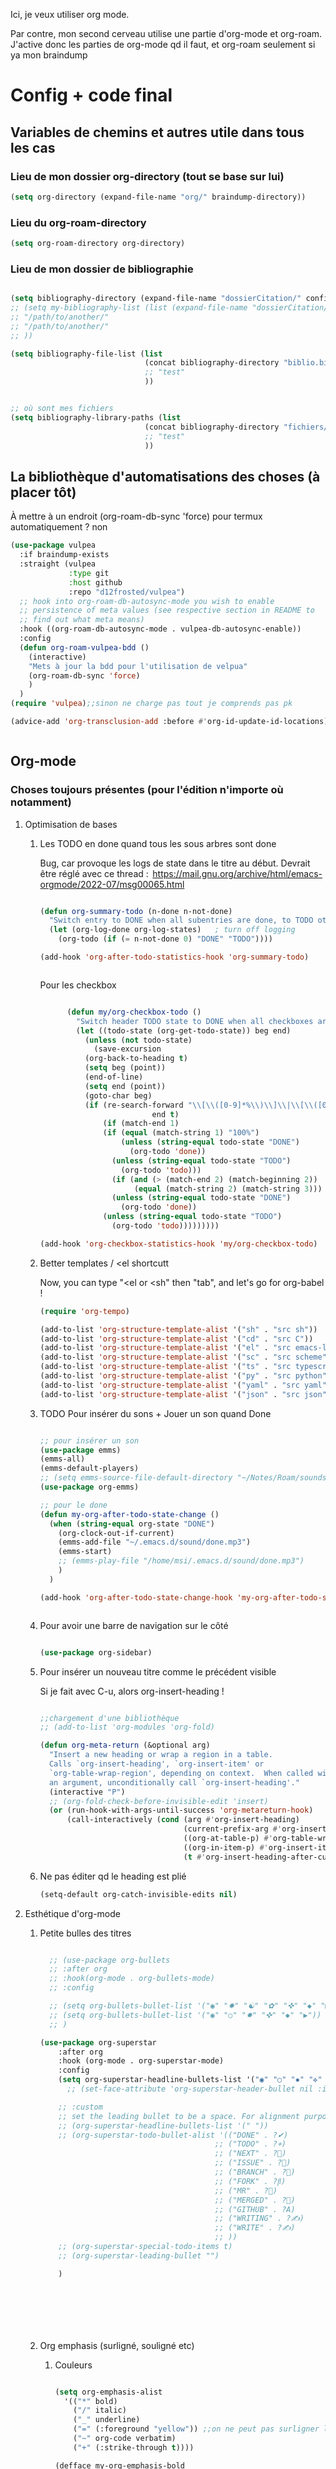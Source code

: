 

Ici, je veux utiliser org mode.

Par contre, mon second cerveau utilise une partie d'org-mode et org-roam.
J'active donc les parties de org-mode qd il faut, et org-roam seulement si ya mon braindump


* Config + code final

** Variables de chemins et autres utile dans tous les cas
*** Lieu de mon dossier org-directory (tout se base sur lui)

#+begin_src emacs-lisp
  (setq org-directory (expand-file-name "org/" braindump-directory))
#+end_src

*** Lieu du org-roam-directory

#+begin_src emacs-lisp
(setq org-roam-directory org-directory)
#+end_src

*** Lieu de mon dossier de bibliographie

#+begin_src emacs-lisp

  (setq bibliography-directory (expand-file-name "dossierCitation/" config-directory))
  ;; (setq my-bibliography-list (list (expand-file-name "dossierCitation/biblio.bib" bibliography-directory)
  ;; "/path/to/another/"
  ;; "/path/to/another/"
  ;; ))

  (setq bibliography-file-list (list
                                (concat bibliography-directory "biblio.bib")
                                ;; "test"
                                ))


  ;; où sont mes fichiers
  (setq bibliography-library-paths (list
                                (concat bibliography-directory "fichiers/")
                                ;; "test"
                                ))

#+end_src

** La bibliothèque d'automatisations des choses (à placer tôt) 


À mettre à un endroit (org-roam-db-sync 'force) pour termux automatiquement ? non

#+begin_src emacs-lisp
  (use-package vulpea
    :if braindump-exists
    :straight (vulpea
               :type git
               :host github
               :repo "d12frosted/vulpea")
    ;; hook into org-roam-db-autosync-mode you wish to enable
    ;; persistence of meta values (see respective section in README to
    ;; find out what meta means)
    :hook ((org-roam-db-autosync-mode . vulpea-db-autosync-enable))
    :config
    (defun org-roam-vulpea-bdd ()
      (interactive)
      "Mets à jour la bdd pour l'utilisation de velpua"
      (org-roam-db-sync 'force)
      )
    )
  (require 'vulpea);;sinon ne charge pas tout je comprends pas pk

  (advice-add 'org-transclusion-add :before #'org-id-update-id-locations)


#+end_src


** Org-mode

*** Choses toujours présentes (pour l'édition n'importe où notamment)
**** Optimisation de bases
***** Les TODO en done quand tous les sous arbres sont done


Bug, car provoque les logs de state dans le titre au début. Devrait être réglé avec ce thread : 
https://mail.gnu.org/archive/html/emacs-orgmode/2022-07/msg00065.html

#+begin_src emacs-lisp :tangle no

  (defun org-summary-todo (n-done n-not-done)
    "Switch entry to DONE when all subentries are done, to TODO otherwise."
    (let (org-log-done org-log-states)   ; turn off logging
      (org-todo (if (= n-not-done 0) "DONE" "TODO"))))

  (add-hook 'org-after-todo-statistics-hook 'org-summary-todo)


#+end_src

Pour les checkbox
    #+begin_src emacs-lisp
      
            (defun my/org-checkbox-todo ()
              "Switch header TODO state to DONE when all checkboxes are ticked, to TODO otherwise"
              (let ((todo-state (org-get-todo-state)) beg end)
                (unless (not todo-state)
                  (save-excursion
                (org-back-to-heading t)
                (setq beg (point))
                (end-of-line)
                (setq end (point))
                (goto-char beg)
                (if (re-search-forward "\\[\\([0-9]*%\\)\\]\\|\\[\\([0-9]*\\)/\\([0-9]*\\)\\]"
                               end t)
                    (if (match-end 1)
                    (if (equal (match-string 1) "100%")
                        (unless (string-equal todo-state "DONE")
                          (org-todo 'done))
                      (unless (string-equal todo-state "TODO")
                        (org-todo 'todo)))
                      (if (and (> (match-end 2) (match-beginning 2))
                           (equal (match-string 2) (match-string 3)))
                      (unless (string-equal todo-state "DONE")
                        (org-todo 'done))
                    (unless (string-equal todo-state "TODO")
                      (org-todo 'todo)))))))))

      (add-hook 'org-checkbox-statistics-hook 'my/org-checkbox-todo)

    #+end_src

***** Better templates / <el shortcutt

Now, you can type "<el or <sh" then "tab", and let's go for org-babel !


#+begin_src emacs-lisp
  (require 'org-tempo)

  (add-to-list 'org-structure-template-alist '("sh" . "src sh"))
  (add-to-list 'org-structure-template-alist '("cd" . "src C"))
  (add-to-list 'org-structure-template-alist '("el" . "src emacs-lisp"))
  (add-to-list 'org-structure-template-alist '("sc" . "src scheme"))
  (add-to-list 'org-structure-template-alist '("ts" . "src typescript"))
  (add-to-list 'org-structure-template-alist '("py" . "src python"))
  (add-to-list 'org-structure-template-alist '("yaml" . "src yaml"))
  (add-to-list 'org-structure-template-alist '("json" . "src json"))
  
#+end_src

***** TODO Pour insérer du sons + Jouer un son quand Done

#+begin_src emacs-lisp :tangle no

  ;; pour insérer un son
  (use-package emms)
  (emms-all)
  (emms-default-players)
  ;; (setq emms-source-file-default-directory "~/Notes/Roam/sounds")
  (use-package org-emms)

  ;; pour le done
  (defun my-org-after-todo-state-change ()
    (when (string-equal org-state "DONE")
      (org-clock-out-if-current)
      (emms-add-file "~/.emacs.d/sound/done.mp3")
      (emms-start)
      ;; (emms-play-file "/home/msi/.emacs.d/sound/done.mp3")
      )
    )

  (add-hook 'org-after-todo-state-change-hook 'my-org-after-todo-state-change)


#+end_src
***** Pour avoir une barre de navigation sur le côté

#+begin_src emacs-lisp

    (use-package org-sidebar)
      
#+end_src
***** Pour insérer un nouveau titre comme le précédent visible 

Si je fait avec C-u, alors org-insert-heading !

#+begin_src emacs-lisp :tangle no

  ;;chargement d'une bibliothèque
  ;; (add-to-list 'org-modules 'org-fold)

  (defun org-meta-return (&optional arg)
    "Insert a new heading or wrap a region in a table.
    Calls `org-insert-heading', `org-insert-item' or
    `org-table-wrap-region', depending on context.  When called with
    an argument, unconditionally call `org-insert-heading'."
    (interactive "P")
    ;; (org-fold-check-before-invisible-edit 'insert)
    (or (run-hook-with-args-until-success 'org-metareturn-hook)
        (call-interactively (cond (arg #'org-insert-heading)
                                  (current-prefix-arg #'org-insert-heading)
                                  ((org-at-table-p) #'org-table-wrap-region)
                                  ((org-in-item-p) #'org-insert-item)
                                  (t #'org-insert-heading-after-current)))))

#+end_src

***** Ne pas éditer qd le heading est plié

#+begin_src emacs-lisp
(setq-default org-catch-invisible-edits nil)
#+end_src

**** Esthétique d'org-mode
***** Petite bulles des titres

#+begin_src emacs-lisp 

    ;; (use-package org-bullets
    ;; :after org
    ;; :hook(org-mode . org-bullets-mode)
    ;; :config

    ;; (setq org-bullets-bullet-list '("◉" "✸" "☯" "✿" "✜" "◆" "▶"))
    ;; (setq org-bullets-bullet-list '("◉" "○" "✸" "✜" "◆" "▶"))
    ;; )

  (use-package org-superstar
      :after org
      :hook (org-mode . org-superstar-mode)
      :config
      (setq org-superstar-headline-bullets-list '("◉" "○" "✸" "✜" "◆" "▶"))
        ;; (set-face-attribute 'org-superstar-header-bullet nil :inherit 'fixed-pitched :height 200)
      
      ;; :custom
      ;; set the leading bullet to be a space. For alignment purposes I use an em-quad space (U+2001)
      ;; (org-superstar-headline-bullets-list '(" "))
      ;; (org-superstar-todo-bullet-alist '(("DONE" . ?✔)
                                         ;; ("TODO" . ?⌖)
                                         ;; ("NEXT" . ?)
                                         ;; ("ISSUE" . ?)
                                         ;; ("BRANCH" . ?)
                                         ;; ("FORK" . ?)
                                         ;; ("MR" . ?)
                                         ;; ("MERGED" . ?)
                                         ;; ("GITHUB" . ?A)
                                         ;; ("WRITING" . ?✍)
                                         ;; ("WRITE" . ?✍)
                                         ;; ))
      ;; (org-superstar-special-todo-items t)
      ;; (org-superstar-leading-bullet "")

      )







#+end_src

***** Org emphasis (surligné, souligné etc)
****** Couleurs
#+begin_src emacs-lisp 

  (setq org-emphasis-alist
	'(("*" bold)
	  ("/" italic)
	  ("_" underline)
	  ("=" (:foreground "yellow")) ;;on ne peut pas surligner lors de l'export
	  ("~" org-code verbatim)
	  ("+" (:strike-through t))))

  (defface my-org-emphasis-bold
    '((default :inherit bold)
      (((class color) (min-colors 88) (background light))
       :foreground "#a60000")
      (((class color) (min-colors 88) (background dark))
       :foreground "#ff8059"))
    "My bold emphasis for Org.")

  (defface my-org-emphasis-italic
    '((default :inherit italic)
      (((class color) (min-colors 88) (background light))
       :foreground "#005e00")
      (((class color) (min-colors 88) (background dark))
       :foreground "#44bc44"))
    "My italic emphasis for Org.")

  (defface my-org-emphasis-underline
    '((default :inherit underline)
      (((class color) (min-colors 88) (background light))
       :foreground "#813e00")
      (((class color) (min-colors 88) (background dark))
       :foreground "#d0bc00"))
    "My underline emphasis for Org.")

  (defface my-org-emphasis-strike-through
    '((((class color) (min-colors 88) (background light))
       :strike-through "#972500" :foreground "#505050")
      (((class color) (min-colors 88) (background dark))
       :strike-through "#ef8b50" :foreground "#a8a8a8"))
    "My strike-through emphasis for Org.")


#+end_src

****** Pour voir directement les liens, faire disparaître l'emphasis

#+begin_src emacs-lisp 

  (setq org-hide-emphasis-markers t)
  (straight-use-package '(org-appear :type git :host github :repo "awth13/org-appear"))
  (add-hook 'org-mode-hook 'org-appear-mode)

  ;;affiche les liens entier avec t
  ;; (setq org-appear-autolinks t)

#+end_src

***** Org font (police et taille des titres et checkbox)

Tout se trouve dans .dotfiles/.fonts

#+begin_src emacs-lisp

  ;;Pour obtenir des polices proportionnelles
  ;; (variable-pitch-mode 1)

  ;; Make sure org-indent face is available

  (require 'org-indent)

  (set-face-attribute 'org-document-title nil :font "Fira Mono" :weight 'bold :height 1.5)
  (dolist (face '((org-level-1 . 1.3)
                  (org-level-2 . 1.25)
                  (org-level-3 . 1.20)
                  (org-level-4 . 1.15)
                  (org-level-5 . 1.10)
                  (org-level-6 . 1.05)
                  (org-level-7 . 1.0)
                  (org-level-8 . 1.0)))
    ;; (set-face-attribute (car face) nil :font "JetBrains Mono" :weight 'medium :height (cdr face))
    (set-face-attribute (car face) nil :font "Fira Mono" :weight 'medium :height (cdr face))
    )


  ;; Ensure that anything that should be fixed-pitch in Org files appears that way
  (set-face-attribute 'org-block nil :foreground nil :inherit 'fixed-pitch)
  (set-face-attribute 'org-table nil  :inherit 'fixed-pitch)
  (set-face-attribute 'org-formula nil  :inherit 'fixed-pitch)
  (set-face-attribute 'org-code nil   :inherit '(shadow fixed-pitch))
  (set-face-attribute 'org-indent nil :inherit '(org-hide fixed-pitch))
  (set-face-attribute 'org-verbatim nil :inherit '(shadow fixed-pitch))
  (set-face-attribute 'org-special-keyword nil :inherit '(font-lock-comment-face fixed-pitch))
  (set-face-attribute 'org-meta-line nil :inherit '(font-lock-comment-face fixed-pitch))
  (set-face-attribute 'org-checkbox nil :inherit 'fixed-pitch)

  ;;couleur des checkbox
  (defface org-checkbox-todo-text
    '((t (:inherit org-todo)))
    "Face for the text part of an unchecked org-mode checkbox.")

  (font-lock-add-keywords
   'org-mode
   `(("^[ \t]*\\(?:[-+*]\\|[0-9]+[).]\\)[ \t]+\\(\\(?:\\[@\\(?:start:\\)?[0-9]+\\][ \t]*\\)?\\[\\(?: \\|\\([0-9]+\\)/\\2\\)\\][^\n]*\n\\)" 1 'org-checkbox-todo-text prepend))
   'append)

  (defface org-checkbox-done-text
    '((t (:inherit org-done)))
    "Face for the text part of a checked org-mode checkbox.")

  (font-lock-add-keywords
   'org-mode
   `(("^[ \t]*\\(?:[-+*]\\|[0-9]+[).]\\)[ \t]+\\(\\(?:\\[@\\(?:start:\\)?[0-9]+\\][ \t]*\\)?\\[\\(?:X\\|\\([0-9]+\\)/\\2\\)\\][^\n]*\n\\)" 1 'org-checkbox-done-text prepend))
   'append)

#+end_src
***** Nouveau symbole à fin de titres

#+begin_src emacs-lisp

  (setq org-ellipsis "⬎")

  ;; (setq org-ellipsis " ")

#+end_src

***** Voir directement les images + leur ajuster leur taille

#+begin_src emacs-lisp
(setq org-startup-with-inline-images t)
(setq org-image-actual-width 800)  
#+end_src

***** Voir les prévisualisations de latex 

#+BEGIN_SRC emacs-lisp   
  (use-package org-fragtog
    :hook (org-mode . org-fragtog-mode)
    )
#+END_SRC

***** Indente automatiquement en fonction des titres (attention, que visuel)

#+begin_src emacs-lisp
  (add-hook 'org-mode-hook 'org-indent-mode)
  (diminish org-indent-mode)
#+end_src


***** Jolie icones, ne marche pas chez moi (si mais fait buguer les icônes de dired)

#+begin_src emacs-lisp :tangle no

  (defun org-icons+todoicons ()
	   "Beautify org mode keywords."
	   (interactive)
	   (setq prettify-symbols-alist '(
					  ("TODO" . "")
					  ("PEUT-ÊTRE" . "")
					  ("EN-COURS" . "")
					  ("ANNULÉ" . "")
					  ("DONE" . "")
					  ("[#A]" . "")
					  ("[#B]" . "")
					  ("[#C]" . "")
					  ("-" . "➤")
					  ("[ ]" . "")
					  ("[X]" . "")
					  ("[-]" . "")
					  ("#+begin_src" . ?)
					  ("#+BEGIN_SRC" . ?)
					  ("#+end_src" . ?)
					  ("#+END_SRC" . ?)
					  (":PROPERTIES:" . "")
					  (":END:" . "―")
					  ("#+STARTUP:" . "")
					  ("#+TITLE: " . "")
					  ("#+RESULTS:" . "")
					  ("#+NAME:" . "")
					  (":ROAM_ALIASES:" . "")
					  ("#+FILETAGS:" . "")
					  ("#+HTML_HEAD:" . "")
					  ("#+SUBTITLE:" . "")
					  ("#+AUTHOR:" . "")
					  (":Effort:" . "")
					  ("SCHEDULED:" . "")
					  ("DEADLINE:" . "")
					  ))
	   (prettify-symbols-mode)
	   (magic-icon-fix)
	   )

  (defun magic-icon-fix ()
      (interactive)
	(let ((fontset (face-attribute 'default :fontset)))
	      (set-fontset-font fontset '(?\xf000 . ?\xf2ff) "FontAwesome" nil 'append)))



#+end_src

***** TODO Pour mettres les jolis tags :

#+begin_src emacs-lisp :tangle no

(use-package org-pretty-tags
  :config
   (setq org-pretty-tags-surrogate-strings
	 (quote
	  (("@office" . "✍")
	   ("PROJEKT" . "💡")
	   ("SERVICE" . "✍")
	   ("Blog" . "✍")
	   ("music" . "♬")
	   )))
   (org-pretty-tags-global-mode))

#+end_src

**** Pour coder dans org (org-babel)
***** Les langages chargé par org-babel

Do not load all to booste the startup time 

#+begin_src emacs-lisp
  (org-babel-do-load-languages
   'org-babel-load-languages
   '(
     ;; (ditaa      . t)
     (C          . t)
     ;; (dot        . t)
     (emacs-lisp . t)
     ;; (scheme     . t)
     ;; (gnuplot    . t)
     ;; (haskell    . t)
     (latex      . t)
     ;; (js         . t)
     ;; (ledger     . t)
     ;; (matlab     . t)
     ;; (ocaml      . t)
     ;; (octave     . t)
     ;; (plantuml   . t)
     (python     . t)
     ;; (R          . t)
     ;; (ruby       . t)
     ;; (screen     . nil)
     ;; (scheme     . t)
     (shell      . t)
     (sql        . t)
     (sqlite     . t)
     (java     . t)
     (js . t) ;;javascripts
     )
   )

(setq org-babel-python-command "python3")

#+end_src
***** Annulation de la demande de confirmation lors de la demande d'évaluation du code
#+begin_src emacs-lisp 
  (setq org-confirm-babel-evaluate nil)
#+end_src
***** Indente le code selon le language
Dans les blocs de code, on veut la mise en évidence de syntaxe, et l'on
utilise la touche TAB pour indenter (et non pour insérer une tabulation)

#+begin_src emacs-lisp 
  (setq org-src-tab-acts-natively t)
#+end_src

#+begin_src emacs-lisp
  (setq org-src-fontify-natively t)
#+end_src

***** Permet de gérer l'erreur des parenthèse quand il y a un "<"

#+begin_src emacs-lisp
  
  (defun org-mode-<>-syntax-fix (start end)
    "Change syntax of characters ?< and ?> to symbol within source code blocks."
    (let ((case-fold-search t))
      (when (eq major-mode 'org-mode)
        (save-excursion
          (goto-char start)
          (while (re-search-forward "<\\|>" end t)
            (when (save-excursion
                    (and
                     (re-search-backward "[[:space:]]*#\\+\\(begin\\|end\\)_src\\_>" nil t)
                     (string-equal (downcase (match-string 1)) "begin")))
              ;; This is a < or > in an org-src block
              (put-text-property (point) (1- (point))
                                 'syntax-table (string-to-syntax "_"))))))))

  (defun org-setup-<>-syntax-fix ()
    "Setup for characters ?< and ?> in source code blocks.
  Add this function to `org-mode-hook'."
    (make-local-variable 'syntax-propertize-function)
    (setq syntax-propertize-function 'org-mode-<>-syntax-fix)
    (syntax-propertize (point-max)))

  (add-hook 'org-mode-hook #'org-setup-<>-syntax-fix)

#+end_src

***** edit emacs-lisp code block avec xah-elisp-mode

#+begin_src emacs-lisp

  (defun org-src-get-lang-mode (lang)
    "Return major mode that should be used for LANG.
      LANG is a string, and the returned major mode is a symbol."
    (when (string-equal lang "emacs-lisp")
      (setq lang "xah-elisp")
      )
    (intern
     (concat
      (let ((l (or (cdr (assoc lang org-src-lang-modes)) lang)))
        (if (symbolp l) (symbol-name l) l))
      "-mode")))

#+end_src

***** Nouvelle commande pratique pour éditer du code dans babel

#+begin_src emacs-lisp

  (defun cp/org-edit-special-src-dwim ()
    (interactive)
    (cond
     (org-src-mode (when (yes-or-no-p "Évaluer le buffer avant de partir ?")
                     (eval-buffer))
                   (org-edit-src-exit))
     ((org-in-src-block-p) (org-edit-special))
     ((derived-mode-p 'org-mode)
      (org-insert-structure-template "src emacs-lisp")
      (org-edit-special))))
    
#+end_src

***** Nouvelle commande pratique pour org-capture

#+begin_src emacs-lisp
  (defun cp/org-open-or-finish-capture ()
    (interactive)
    (message "%s" org-capture-mode)
    (if org-capture-mode
        (org-capture-finalize)
      (org-capture)))  
#+end_src


***** Nouveau raccourcis pour org-src-mode-map (plus besoin grâce à cp/org-edit-special-capture-src-dwim)

#+begin_src emacs-lisp

  (defvar org-src-mode-map
    (let ((map (make-sparse-keymap)))
      ;; (define-key map "\C-c'" 'org-edit-src-exit)
      (define-key map "\C-c\C-c" 'org-edit-src-exit) ;; changement ici
      (define-key map "\C-c\C-k" 'org-edit-src-abort)
      (define-key map "\C-x\C-s" 'org-edit-src-save)
      map))

#+end_src

**** Latex
***** TODO Yasnippets de Latex dans org, désactive org bullet, à faire après les yasnippets

#+begin_src emacs-lisp :tangle no

  (defun my-org-latex-yas ()
    (yas-minor-mode)
    (yas-activate-extra-mode 'latex-mode)
    )


  (add-hook 'org-mode-hook 'my-org-latex-yas)
  
#+end_src
***** Les nouvelles classes latex

#+begin_src emacs-lisp

  (with-eval-after-load 'ox-latex
    (add-to-list 'org-latex-classes
                 '("org-plain-latex"
                   "\\documentclass{article}
                   [NO-DEFAULT-PACKAGES]
                   [PACKAGES]
                   [EXTRA]"
                   ("\\section{%s}" . "\\section*{%s}")
                   ("\\subsection{%s}" . "\\subsection*{%s}")
                   ("\\subsubsection{%s}" . "\\subsubsection*{%s}")
                   ("\\paragraph{%s}" . "\\paragraph*{%s}")
                   ("\\subparagraph{%s}" . "\\subparagraph*{%s}"))

                 )

    )

#+end_src
**** Options sur les exports (sauf Latex) + Nouveaux exports org-modet
***** Options générales
****** Ignorer les headline avec le tag ignore:

#+begin_src emacs-lisp
  (with-eval-after-load 'org-contrib
    (require 'ox-extra)
    (ox-extras-activate '(ignore-headlines))
    )
#+end_src
****** Ignorer les subtree avec le tag noexport
Rien besoin de faire, si ça change y mettre ici

***** Html
#+begin_src emacs-lisp 
  (use-package htmlize
    :config
    (setq org-html-doctype "html5")
    (setq org-html-indent nil) ;;indentation du code automatiquement si sur t, mais tue l'indentation des balise exemple, python etc
    )
#+end_src
***** Pour twitter (why not)
#+begin_src emacs-lisp
  (use-package ox-twbs)
#+end_src
***** Epub


#+begin_src emacs-lisp  
  (use-package ox-epub)
#+end_src




**** Notes collaboratives avec org-mode ([[https://floobits.com/help/plugins/emacs][ici]]) 



#+begin_src emacs-lisp :tangle no

(use-package floobits)

#+end_src


*** Choses dans le second cerveau

#+begin_src emacs-lisp
  (when braindump-exists
#+end_src

**** Gestion des liens

Deux stockage d'id : utilisé dans la db de org-roam, utiliser par org.
Quand on clique sur un lien, les deux marche.
Il faut dire à org où sont les fichiers avec les ids

***** Les id sont créés grâce à la date

#+begin_src emacs-lisp

  (setq org-id-method 'ts)
  (setq org-id-ts-format "%Y%m%d%H%M%S%6N") ;; le 6N est présent pour être sûr que se soit unique

#+end_src

(use-package org-id
  :straight nil
  :defer t
  :hook ((before-save . vulpea-id-auto-assign)
         (org-capture-prepare-finalize . org-id-get-create))
  :init
  (setq org-id-uuid-program
        "uuidgen | tr \"[:upper:]\" \"[:lower:]\"")
  :config
  (setq
   org-id-track-globally t
   org-id-extra-files
   (list (expand-file-name ".archive/archive" org-directory)
         (expand-file-name ".archive/archive.org" org-directory))
   org-id-link-to-org-use-id t
   org-id-locations-file (expand-file-name "org-id-locations"
                                           path-cache-dir)))

***** Ids chemin relatif

#+begin_src emacs-lisp
(setq org-id-locations-file-relative t)
#+end_src
***** Mise à jour des ids

#+begin_src emacs-lisp
  ;; (org-roam-update-org-id-locations) ;; =  org-directory and org-roam-directory

  ;; (org-id-update-id-locations) ;;plus besoin normalement

  ;; seul transclude en a besoin. Peut peut-être ralentir les choses

  (advice-add 'org-transclusion-add :before #'org-id-update-id-locations)

#+end_src
***** Les ids des fichiers

#+begin_src emacs-lisp
  ;; This implies that when that function is executed, the files whose
  ;; content is searched for IDs (i.e. they are scanned) are
  ;;
  ;; + The files mentioned in =org-agenda-files=.
  ;; + The archives associated to the files in =org-agenda-files=.
  ;; + The files mentioned in =org-id-locations=.
  ;; + The files provided as arguments to the =org-id-update-id-locations=.
  ;;
  ;; The following are not mentioned in the documentation of
  ;; =org-id-update-id-locations=, but when looking at the source code, you
  ;; can see that the value of the following variables is used
  ;;
  ;; + =org-id-extra-files=
  ;; + =org-id-files=
  ;;

  ;; (setq org-id-files (org-roam-list-files))

  ;;plus propre d'y mettre dans les extras
  (setq org-id-extra-files (append(directory-files-recursively config-directory "org$") (org-roam-list-files)))
#+end_src



***** TODO Pour mettre des les archives dans les id

#+begin_src emacs-lisp :tangle no
(use-package org-id
  :straight nil
  :defer t
  :hook ((before-save . vulpea-id-auto-assign)
         (org-capture-prepare-finalize . org-id-get-create))
  :init
  (setq org-id-uuid-program
        "uuidgen | tr \"[:upper:]\" \"[:lower:]\"")
  :config
  (setq
   org-id-track-globally t
   org-id-extra-files
   (list (expand-file-name ".archive/archive" org-directory)
         (expand-file-name ".archive/archive.org" org-directory))
   org-id-link-to-org-use-id t
   org-id-locations-file (expand-file-name "org-id-locations"
                                           path-cache-dir)))
#+end_src

***** Les id sans org-roam
C'est possible, mais pas de backlinks, pas stocké dans une base de donnée, etc. Pour la postérité cette config

****** Ce qu'il faut comprendre
Avant, les liens était stocké comme ceci : [[lien/vers/letruc][descriptioni] ]
Donc, si on change le nom de "letruc", ça ne marche plus, mais c'était pratique car c'était des liens relatif (et donc ça fonctionnait partout). 
Il faut donc trouver autre chose... les id sont parfait. Mais pas relatif... on l'active, et tout est ok !

Ce qu'il faut faire :
- Ajouter, quand on stocke un lien, un id au titre (logique)
- rendre tout ceci relatif (pour rendre cela accessible de partout)
- Faire un système de completion pour insérer un lien id (fait, c'est une variable exactement comme org-refile)
- rajouter différents dossier où je veux aussi créer des link. ces dossier doivent aussi être à la bonne place (fait, comme org-agenda-files. J'ai tout mis)

****** TODO Pour mettre des liens directement avec org-insert-link id

#+begin_src emacs-lisp :tangle no

  ;; pour que les liens soit relatif, et donc pour pouvoir l'installer sur n'importe qu'elle ordinateur ! Tjr utilisé, car pour faire la correspondance, j'utilise une table qui stocke où chaque id est
  (setq org-id-locations-file-relative t)

  ;;lieu du fichier des loccation :
  ;;voir no-littering

  ;;voir le manual pour plus d'information. Ne me créera pas d'id inutile
  (setq org-id-link-to-org-use-id 'create-if-interactive-and-no-custom-id)

  ;; ;; Où chercher des fichiers en plus pour les ID.  Si la valeur de org-id-extra-files est nul, alors org-agenda-text-search-extra-files prendra le dessus, mais cela correspond aussi aux fichiers org-agenda ajouté. Il faut donc prendre d'autres fichiers. Là, j'ai vraiment tout mis.
  (setq org-id-extra-files
        (append
         mesdocuments-directory-all-org-files
         org-directory-all-org-files
         shared-directory-private-all-org-files
         my-user-emacs-configuration-list
         )
        )

  ;;ceci est la liste des fichiers (qui pernds des liste en paramètre) qui vont s'afficher quand on va faire un org-insert-link id. même syntaxe que les refile
  (setq org-try-targets
        '(
          ;;refile dans le buffer courant jusqu'au niveau 7
          (nil :maxlevel . 7)
          ;;refile dans tous les fichiers de l'agenda jusqu'au niveau 5
          (org-agenda-files :maxlevel . 5)
          ;;refile les documents
          (mesdocuments-directory-all-org-files :maxlevel . 1)
          ;;pour refile document_partage
          (shared-directory-private-all-org-files :maxlevel . 5)
          (my-user-emacs-configuration-list :maxlevel . 5)
          )
        )


  ;; pour la complétion lors de l'insertion d'un lien id avec org-insert-link id, la complétion est 
  ;;il faut personnaliser org-try-targets comme un org-refile-targets
  (defun org-id-complete-link (&optional arg)
    "Create an id: link using completion"
    (concat "id:"
            (org-id-get-with-outline-path-completion org-try-targets)
            ;; (org-id-get-with-outline-path-completion org-id-extra-files)            ;; là je prends vraiment tout
            ;; (org-id-get-with-outline-path-completion org-refile-targets) ;;pas mal pour les refiles
            ;; (org-id-get-with-outline-path-completion) ;; pour avoir d'autres completion par exemple
            )
    )
  ;;pour que ça marche après org 9.0
  (org-link-set-parameters "id" :complete 'org-id-complete-link)


#+end_src

****** Pour nettoyer les id inutilisé

#+begin_src emacs-lisp :tangle no
(use-package org-id-cleanup)
#+end_src

****** On update à la fin ?

#+begin_src emacs-lisp
  ;; Update ID file .org-id-locations on startup
  ;; (org-id-update-id-locations)
#+end_src


**** Gestion des métadata

***** Gestion de la dernière date de modification, enlever, gérer par git

Maj du package : j'enlève la création de ctime, car c'est donné par l'id ! et je remplace la fonction qui obtient le ctime par la partie de l'id qu'il faut (pour plus tard je pense)

#+begin_src emacs-lisp :tangle no

  
  (use-package org-roam-timestamps
    :after org-roam
    :config

    (defun org-roam-timestamps--on-save ()
      "Set the MTIME property of the current org-roam-node to the current time."
      (when (org-roam-buffer-p)
        (let* ((node (org-roam-node-at-point))
               (file (org-roam-node-file node))
               (pos (org-roam-node-point node))
               (level (org-roam-node-level node))
               (mtime (org-roam-timestamps--get-mtime node)))

          (org-roam-timestamps--add-mtime node mtime)
          (when (and org-roam-timestamps-timestamp-parent-file (not (eq level 0)))
            (let* ((pnode (org-roam-timestamps--get-parent-file-node file))
                   (pmtime (org-roam-timestamps--get-mtime pnode))
                   (ppos (buffer-end -1)))
              (org-roam-timestamps--add-mtime pnode pmtime)
              ))
          nil)))


    (defun org-roam-timestamps-all ()
      "Go through all nodes and add timestamps to them."
      (interactive)
      (when (yes-or-no-p "This will modify all your current notes by adding a ctime and mtime property
        to all property drawers. We will make a backup of your notes and db first.
        This might take a second. Are you sure you want to continue?")
        (let ((backup-dir (expand-file-name "org-roam-timestamp.bak"
                                            (file-name-directory (directory-file-name org-roam-directory))))
              (backup-db (expand-file-name "org-roam-db.bak" (file-name-directory org-roam-db-location))))
          (message "Backing up files to %s" backup-dir)
          (copy-directory org-roam-directory backup-dir)
          (message "Backing up db to %s" backup-db)
          (copy-file org-roam-db-location backup-db))
        (let ((nodes (org-roam-db-query [:select id :from nodes])))
          (dolist (node nodes)
            (let* ((n (org-roam-node-from-id (car node)))
                   (file (org-roam-node-file n))
                   (mtime (org-roam-timestamps-decode (org-roam-node-file-mtime n)))
                   (pos (org-roam-node-point n))
                   (props (org-roam-node-properties n)))
              (org-roam-with-file file nil
                (goto-char pos)
                (unless (assoc-default "MTIME" props)
                  (org-roam-property-add "mtime" mtime ))
                (save-buffer))))))
      (org-roam-db-sync))

    (defun org-roam-timestamps--get-ctime (pos)
      "Return the current ctime for the node at point POS."
      (substring (org-id-get) 0 14)
      ;; (org-with-wide-buffer
      ;; (org-entry-get pos "ctime"))
      )


    (defun org-roam-timestamps-clean-mtime ()
      "Truncate all timestamps to a single value.
  A modifier pour supprimer tous les mtime si jamais"
      (interactive)
      (org-roam-timestamps-mode -1)
      (let ((nodes (org-roam-db-query [:select id :from nodes])))
        (dolist (node nodes)
          (let* ((n (org-roam-node-from-id (car node)))
                 (file (org-roam-node-file n))
                 (pos (org-roam-node-point n)))
            (org-roam-with-file file nil
              (org-with-wide-buffer
               (if-let ((mtime (org-roam-timestamps--get-mtime n))
                        (split (split-string mtime)))
                   (org-entry-put pos "mtime"  (car split)) ;;cette ligne
                 (save-buffer)))))))
      (org-roam-timestamps-mode 1))

    (setq org-roam-timestamps-minimum-gap 3600)
    (org-roam-timestamps-mode)


    )

#+end_src

Ancienne méthode :

#+begin_src emacs-lisp :tangle no

  (use-package time-stamp
    :straight nil
    ;; :defer t
    :config
    ;; ne pas oublier de le mettre dans le capture
    ;; :head "#+TITLE: ${title}\n#+CREATED: %U\n#+LAST_MODIFIED: %U\n\n"
    (setq time-stamp-active t
          time-stamp-start "\\- Modifié :: [ \t]*"
          time-stamp-end "$"
          time-stamp-format "%Y%m%d%H%M%S"  ;; impossible de mettre des nano seconds, ça marchera très bien quand même
          time-stamp-line-limit 20)

    (add-hook 'before-save-hook 'time-stamp nil)
    ;; (remove-hook 'before-save-hook 'time-stamp nil)
    )


#+end_src




***** Fonctions pour "Fait", permet de mettre quand j'ai fait quelque chose

#+begin_src emacs-lisp

  (defun cp-vulpea-meta-fait-add ()
    (interactive)
    (let* (
           (id (save-excursion (goto-char (point-min)) (org-id-get)))
           (key "Fait")
           (timestamp (format-time-string "%Y%m%d%H%M%S"))
           (fait-p (vulpea-meta-get id key))
           )
      (if fait-p
          (vulpea-meta-set id key (concat (vulpea-meta-get id key) ", " timestamp) t)
        (vulpea-meta-set id key timestamp t))

      )
    )

  (defun cp-vulpea-meta-fait-remove ()
    (interactive)
    (let* (
           (id (save-excursion (goto-char (point-min)) (org-id-get)))
           (key "Fait")
           (timestamp (format-time-string "%Y%m%d%H%M%S"))
           (fait-p (vulpea-meta-get id key))
           )
      (when fait-p
        (vulpea-meta-remove id key)
        )
      )
    )

#+end_src

**** Gestion de capture de connaissances
***** Lieu de mon inbox

#+begin_src emacs-lisp
(setq capture-inbox-file
    (expand-file-name (format "inbox-%s.org" (system-name)) org-roam-directory)
    )
#+end_src

***** Moteur de Org-capture
:PROPERTIES:
:ID:       54e7121a-93ed-4fb8-96b7-83cba535c170
:END:

Si la touche à appuyer est en maj, ceci est fait pour org-protocol !

#+begin_src emacs-lisp

  (defun cp/return-key-for-capture (theKey)
    "theKey is a string"
    (let ((result nil))
      (if (fboundp 'xah-fly--key-char)
          (progn
            (seq-do (lambda (char) (push (xah-fly--key-char (char-to-string char)) result))
                    theKey)
             (mapconcat (lambda (char) char) (seq-reverse result) "") 
            )
        theKey)))

    (setq org-capture-templates
        `((,(cp/return-key-for-capture "h") "todo" plain (file capture-inbox-file)
           (file "../templatesOrgCapture/todo.org"))
          (,(cp/return-key-for-capture "u") "tickler" entry
           (function cp/vulpea-capture-tickler-target)
           (file "../templatesOrgCapture/tickler.org")
           :immediate-finish t
           )
          (,(cp/return-key-for-capture "n") "un rdv" entry
           (function cp/vulpea-capture-rdv-target)
           (file "../templatesOrgCapture/rdv.org")
           :immediate-finish t
           )

          ("T" "test" entry
           (function cp/vulpea-capture-tickler-target)
           "* TODO %^{Nom du tickler} :tickler:\nSCHEDULED: %^T\n%?"
           )

          ;; ("c" "nouvelle connaissance" entry
          ;; (file capture-inbox-file)
          ;; (file "../templatesOrgCapture/connaissances.org")
          ;; :immediate-finish t
          ;; )

          ))
#+end_src

Ancien : 

#+begin_src emacs-lisp :tangle no


  ;; quand on donne un truc relatif, alors le org-directory est bien appelé ! Si je mets des fonctions pour les templates à récupéré ça ne marche plus. Obligé de laisser les capture templates dans le dossier braindump et en dehors du dossier org-directory (sinon la bdd dit double id)



  ;;les raccourcis ici ne sont pas important, mais doivent faire le liens entre TODO

  ;; (setq org-capture-templates-models (expand-file-name "templatesOrgCapture/" user-emacs-directory))

  (setq org-capture-templates '
        (

         ("t" "Pour les timestamps")
         ("tt" "Tickler" entry
          (file (lambda() (concat orgzly-directory "AgendaTickler.org")))
          (file "templatesOrgCapture/tickler.org")
          :immediate-finish t
          )
         ("te" "Évènement sur plusieurs heures" entry
          (file (lambda() (concat orgzly-directory "AgendaTickler.org")))
          (file "templatesOrgCapture/evenement.org")
          :immediate-finish t
          )

         ("td" "Évènement sur plusieurs jours" entry
          (file (lambda() (concat orgzly-directory "AgendaTickler.org")))
          (file "templatesOrgCapture/evenementplusieursjours.org")
          :immediate-finish t
          )


         ("i" "Inbox (TODO)" entry
          (file (lambda() (concat orgzly-directory "Inbox.org")))
          (file "templatesOrgCapture/todo.org")
          :immediate-finish t
          )
         ("n" "Inbox (NEXT)" entry
          (file capture-inbox-file)
          (file "../templatesOrgCapture/next.org")
          :immediate-finish t
          )

         ("s" "Slipbox for org-roam" entry  (file "braindump/org/inbox.org")
          "* %?\n")

         ("d" "Journal de dissactifaction" entry (file  "org/journal_de_dissatisfaction.org")
          "* %<%Y-%m-%d> \n- %?")

         ("c" "Contacts" entry
          (file+headline (lambda() (concat orgzly-directory "Contacts.org" ))"Inbox")
          (file "templatesOrgCapture/contacts.org")
          ;; :immediate-finish t
          ;; :jump-to-captured t
          )

         ("a" "Image dans Artiste")

         ("at" "Image + artiste" entry (file  "org/artistes.org" )
          (file "templatesOrgCapture/artistes.org")
          :jump-to-captured 1
          )

         ("as" "Image" entry (file "org/artistes.org" )
          (file "templatesOrgCapture/image.org")
          ;; :jump-to-captured 1
          )

         ;; ici se trouve les choses utilisé pour org-protocol
         ;; pour mes raccourcis
         ("O" "Link capture" entry
          (file+headline "org/orgzly/Bookmarks.org" "INBOX")
          "* %a %U"
          :immediate-finish t)


         ;; ("P" "org-popup" entry (file+headline "braindump/org/inbox.org" "Titled Notes")
         ;; "%[~/.emacs.d/.org-popup]" :immediate-finish t :prepend t)
         )
        )


#+end_src

***** Ajouter des fonctions suites aux captures, comme pour mettre des dates ou créer un ID

#+begin_src emacs-lisp

  ;; pour rajouter un ID OU DES COMMANDES à la fin de la capture !
  (defun cp/org-capture-finalize ()
    "Comprend la valeur de la key de org capture et décide de faire qql après le capture ou pas"
    (let ((key  (plist-get org-capture-plist :key))
          (desc (plist-get org-capture-plist :description)))
      (if org-note-abort
          (message "Template with key %s and description “%s” aborted" key desc)
        (message "Template with key %s and description “%s” run successfully" key desc)
        )
      (when (string= key "A") 		;si jamais c'est A, alors faire la suite
        (org-capture-goto-last-stored)
        (org-id-get-create)	    
        )
      (when (string= key "t") 		;etc
        ;; (org-capture-goto-last-stored)
        ;; (org-schedule nil nil)
        ;; (winner-undo)
        )
      (when (string= key "e") 		;etc
        ;; (org-capture-goto-last-stored)
        ;; (org-schedule nil nil)
        ;; (winner-undo)
        )
      (when (string= key "as") 		;etc
        (org-capture-goto-last-stored)
        (newline)
        (newline)
        (org-download-clipboard)
        ;; (org-schedule nil nil)
        ;; (winner-undo)
        )
      )
    )

  ;; (add-hook 'org-capture-after-finalize-hook 'cp/org-capture-finalize)

#+end_src

***** Fonctions pour choisir dynamiquement les destinations

****** un tickler
#+begin_src emacs-lisp

  (defun cp/vulpea-capture-tickler-target ()
    "Return a target for a tickler capture."
    (let ((person (vulpea-select
                   "Où va le tickler selectionné : ")))
      ;; unfortunately, I could not find a way to reuse
      ;; `org-capture-set-target-location'
      (if (vulpea-note-id person)
          (let ((path (vulpea-note-path person)))
            (set-buffer (org-capture-target-buffer path))
            ;; Org expects the target file to be in Org mode, otherwise
            ;; it throws an error. However, the default notes files
            ;; should work out of the box. In this case, we switch it to
            ;; Org mode.
            (unless (derived-mode-p 'org-mode)
              (org-display-warning
               (format
                "Capture requirement: switching buffer %S to Org mode"
                (current-buffer)))
              (org-mode))

            (goto-char (point-max))

            (org-capture-put-target-region-and-position)
            (widen)
            )
        ;;cas si personne trouvé, alors ça va direct dans l'inbox
        (let ((path capture-inbox-file))
          (set-buffer (org-capture-target-buffer path))
          (org-capture-put-target-region-and-position)
          (widen)))))

  ;; plus besoin de cette fonction
  (defun cp/vulpea-capture-tickler-template ()
    "Return a template for a meeting capture."
    (let ((anote (vulpea-select
                  "Où va le tickler selectionné : ")))
      (org-capture-put :target-tickler anote)
      "* TODO %^{Nom du tickler} :tickler:\nSCHEDULED: %^T\n%?"))



#+end_src



****** un rdv
#+begin_src emacs-lisp

  (defun cp/vulpea-capture-rdv-target ()
    "Return a target for a tickler capture."
    (let ((person (vulpea-select
                   "Où va le rdv selectionné : ")))
      ;; unfortunately, I could not find a way to reuse
      ;; `org-capture-set-target-location'
      (if (vulpea-note-id person)
          (let ((path (vulpea-note-path person)))
            (set-buffer (org-capture-target-buffer path))
            ;; Org expects the target file to be in Org mode, otherwise
            ;; it throws an error. However, the default notes files
            ;; should work out of the box. In this case, we switch it to
            ;; Org mode.
            (unless (derived-mode-p 'org-mode)
              (org-display-warning
               (format
                "Capture requirement: switching buffer %S to Org mode"
                (current-buffer)))
              (org-mode))

            (goto-char (point-max))

            (org-capture-put-target-region-and-position)
            (widen)
            )
        ;;cas si personne trouvé, alors ça va direct dans l'inbox
        (let ((path capture-inbox-file))
          (set-buffer (org-capture-target-buffer path))
          (org-capture-put-target-region-and-position)
          (widen)))))

  ;; plus besoin de cette fonction
  (defun cp/vulpea-capture-rdv-template ()
    "Return a template for a meeting capture."
    (let ((anote (vulpea-select
                  "Où va le tickler selectionné : ")))
      (org-capture-put :target-tickler anote)
      "* TODO %^{Nom du tickler} :tickler:\nSCHEDULED: %^T\n%?"))



#+end_src


****** Meeting avec une personne

#+begin_src emacs-lisp

  (defun vulpea-capture-meeting-template ()
    "Return a template for a meeting capture."
    (let ((person (vulpea-select
                   "Person"
                   :filter-fn
                   (lambda (note)
                     (let ((tags (vulpea-note-tags note)))
                       (seq-contains-p tags "people"))))))
      (org-capture-put :meeting-person person)
      (if (vulpea-note-id person)
          "* MEETING [%<%Y-%m-%d %a>] :REFILE:MEETING:\n%U\n\n%?"
        (concat "* MEETING with "
                (vulpea-note-title person)
                " on [%<%Y-%m-%d %a>] :MEETING:\n%U\n\n%?"))))

  (defun vulpea-capture-meeting-target ()
    "Return a target for a meeting capture."
    (let ((person (org-capture-get :meeting-person)))
      ;; unfortunately, I could not find a way to reuse
      ;; `org-capture-set-target-location'
      (if (vulpea-note-id person)
          (let ((path (vulpea-note-path person))
                (headline "Meetings"))
            (set-buffer (org-capture-target-buffer path))
            ;; Org expects the target file to be in Org mode, otherwise
            ;; it throws an error. However, the default notes files
            ;; should work out of the box. In this case, we switch it to
            ;; Org mode.
            (unless (derived-mode-p 'org-mode)
              (org-display-warning
               (format
                "Capture requirement: switching buffer %S to Org mode"
                (current-buffer)))
              (org-mode))
            (org-capture-put-target-region-and-position)
            (widen)
            (goto-char (point-min))
            (if (re-search-forward
                 (format org-complex-heading-regexp-format
                         (regexp-quote headline))
                 nil t)
                (beginning-of-line)
              (goto-char (point-max))
              (unless (bolp) (insert "\n"))
              (insert "* " headline "\n")
              (beginning-of-line 0)))
        (let ((path vulpea-capture-inbox-file))
          (set-buffer (org-capture-target-buffer path))
          (org-capture-put-target-region-and-position)
          (widen)))))

#+end_src


**** Gestion changement rapide de place pour les noeuds
:LOGBOOK:
- State "DONE"       from "TODO"       [2022-07-27 Wed 18:35]
:END:

Ne pas oublier la commande org-roam-refile.

#+begin_src emacs-lisp

  ;;pour voir le chemin lors du refile
  (setq org-outline-path-complete-in-steps nil)
  ;; permet de déplacer avec un niveau de titre 1 ! (dans tickler par exemple)
  (setq org-refile-use-outline-path (quote file))



  (setq org-refile-targets
        '(
          ;;refile dans le buffer courant jusqu'au niveau 7
          (nil :maxlevel . 7)
          ;;refile dans tous les fichiers de l'agenda jusqu'au niveau 5
          ;; (org-agenda-files :maxlevel . 5) ;;c'est déjà orgzly-directory-all-org-files
          ;;refile dans mes notes
          (org-roam-list-files :maxlevel . 1)
          )
        )
#+end_src

**** Gestion de l'agenda

***** Options de base


#+begin_src emacs-lisp

  ;; Nouvelle touche pour mieux naviguer avec xah
  (define-key org-agenda-mode-map [remap next-line] #'org-agenda-next-item)
  (define-key org-agenda-mode-map [remap previous-line] #'org-agenda-previous-item)
  ;;
  (define-key org-agenda-mode-map [remap ?\r] #'org-agenda-goto)

  ;;avoir "org", notamment org-schedule, en anglais, indispensable pour orgzly
  (eval-after-load 'org (setq system-time-locale "C"))

  ;;  pour que le curseur soit en haut de org agenda quand t on l'ouvre
  (add-hook 'org-agenda-finalize-hook (lambda () (goto-char (point-min))) 90)

  ;;ouvre l'agenda dans la window actuel
  (setq org-agenda-window-setup 'current-window)

  ;; quand commance l'agenda ?
  ;;pas le week
  (setq org-agenda-start-on-weekday nil)
  ;; mais X jour après aujourd'hui
  (setq org-agenda-start-day "+0d")

  ;;vue de l'agenda sur X jours
  (setq org-agenda-span 8)

#+end_src



***** Gestion des priorité

****** Permet de mettre les tâches sans priorité en priorité minimal - 1

#+begin_src emacs-lisp
  ;; permet de mettre  A B C nil priorité dans l'ordre
  ;; une tâche qui n'a pas de priorité "possède" donc une priorité négative
  (setq cp/org-default-priority (+ org-priority-lowest 1))
  (setq org-default-priority cp/org-default-priority)

  ;; on ne commence par par -1 pour mettre une priorité
  (setq org-priority-start-cycle-with-default nil)

#+end_src

****** Permet de savoir si un heading à une priorité

#+begin_src emacs-lisp

  (defun cp/org-get-priority-p(s)
    "Renvoie vrai si il y a un ancêtre qui à une priorité, peut être en récursive un jour"
    (interactive)
    (save-excursion
      (while (ignore-errors (outline-up-heading 1 t)))
      (let (($p1 (progn (beginning-of-line) (point)))
            ;; ($p2 (progn (cp/org-goto-end-of-heading) (point)))
            ($p2 (progn (end-of-line) (point)))
            result)
        (save-restriction
          (narrow-to-region $p1 $p2)
          (goto-char $p1)
          (when (re-search-forward ".*?\\(\\[#\\([A-Z0-9]+\\)\\] ?\\)" nil t)
            (setq result t))))))

#+end_src

ancien :
#+begin_src emacs-lisp :tangle no

  (defun cp/org-get-priority-p(s)
    (> (org-get-priority s) 0) ;; check si elle est négative
    )

#+end_src

****** Priorité héritée

Marche pas pour org-ql
Même si la priorité n'est pas marqué, la priorité des subheading est bien la même que leur ancêtre (ou du subheading le plus proche)

#+begin_src emacs-lisp
  ;; ne marche pas ? normal car je veux la priorité, pas les propriétés...
  ;; (setq org-use-property-inheritance t)
#+end_src

#+begin_src emacs-lisp 

  ;; marche, mais seulement pour les fonctionnalité qui appelle org-priority-get-priority-function (donc presque tout)
  (defun my/org-inherited-priority (s)
    (save-excursion
      (cond
       ;; Priority cookie in this heading
       ((string-match org-priority-regexp s)
        (* 1000 (- org-priority-lowest
                   (org-priority-to-value (match-string 2 s)))))
       ;; No priority cookie, but already at highest level
       ((not (org-up-heading-safe))
        (* 1000 (- org-priority-lowest org-priority-default)))
       ;; Look for the parent's priority
       (t
        (my/org-inherited-priority (org-get-heading))))))

  (setq org-priority-get-priority-function #'my/org-inherited-priority)

#+end_src

***** Export de l'agenda en icalendar


#+begin_src emacs-lisp

  ;;Lieu de l'export org-icalendar-combine-agenda-files
  (setq org-icalendar-combined-agenda-file (expand-file-name "agendapourgoogle.ics" braindump-directory))

  (setq org-icalendar-with-timestamps 'active) ;; seulement les timestamp active pour exporter les évèmenements.
  (setq org-icalendar-include-todo nil) ;; sinon ça clone les choses schedulded
  (setq org-icalendar-use-scheduled '(
                                      ;; event-if-not-todo ;;pour pas exporter mes tickler
                                      event-if-todo-not-done
                                      event-if-not-todo ;;  pour exporter mes rdv
                                      ))
  (setq org-icalendar-use-deadline '(event-if-not-todo
                                     event-if-todo-not-done
                                     ))


  ;; ne pas exporter les tickler
  (setq org-icalendar-exclude-tags '("tickler"))


  ;;fonction export en background + message pour vérif que ça marche
  (defun org-icalendar-combine-agenda-files-background()
    (interactive)
    (message "Lancement du icalendar combine file (pour org.ics)")
    (org-icalendar-combine-agenda-files t)
    )

  (defun org-icalendar-combine-agenda-files-foreground()
    (interactive)
    (org-icalendar-combine-agenda-files nil)
    (message "fini")
    )

  ;; quand je close emacs, lance le processus
  (add-hook 'kill-emacs-hook #'org-icalendar-combine-agenda-files-foreground)

  ;; dès que la data base se syncronise, je mets à jour mon calendrier

  ;; TODO

  ;; (advice-add 'org-roam-db-sync :after #'org-icalendar-combine-agenda-files-background)


  ;; (advice-remove 'org-roam-db-sync #'org-icalendar-combine-agenda-files-background)

#+end_src


***** Gestion de l'agenda (visuel) 


On peut utiliser la propriété "catégorie", mais c'est long, donc on fait plûtôt par rapport au nom du fichier. Mais par défaut, le nom à la date (ce qui est pratique), donc il faut enlever cette date.

Patch de org agenda pour que ça marche, avec sa bibliothèque vulpea

****** Le format des choses affiché
#+begin_src emacs-lisp

    (setq org-agenda-prefix-format
          '((agenda . " %i %(vulpea-agenda-category 12)%?-12t% s")
            (todo . " %i %(vulpea-agenda-category 12) ")
            (tags . " %i %(vulpea-agenda-category 12) ")
            (search . " %i %(vulpea-agenda-category 12) ")))

  ;; (todo . " %i %(vulpea-agenda-category 12) %(let ((scheduled (org-get-scheduled-time (point)))) (if scheduled (format-time-string \"Schedulded to <%Y-%m-%d-%H-%M %a>\" scheduled) \"\"))")

#+end_src

(setq org-agenda-prefix-format  '((agenda . " %i %-12:c%?-12t% s")
                                    (todo . " %i %-12:c")
                                    (tags . " %i %-12:c")
                                    (search . " %i %-12:c")))

****** Jolie affichage des catégories trop longue, et la catégorie égale le titre - la date

#+begin_src emacs-lisp
  (defun vulpea-agenda-category (&optional len)
    "Get category of item at point for agenda.

  Category is defined by one of the following items:

  - CATEGORY property
  - TITLE keyword
  - TITLE property
  - filename without directory and extension

  When LEN is a number, resulting string is padded right with
  spaces and then truncated with ... on the right if result is
  longer than LEN.

  Usage example:

    (setq org-agenda-prefix-format
          '((agenda . \" %(vulpea-agenda-category) %?-12t %12s\")))

  Refer to `org-agenda-prefix-format' for more information."
    (let* ((file-name (when buffer-file-name
                        (file-name-sans-extension
                         (file-name-nondirectory buffer-file-name))))
           (title (vulpea-buffer-prop-get "title"))
           (category (org-get-category))
           (result
            (or (if (and
                     title
                     (string-equal category file-name))
                    title
                  category)
                "")))
      (if (numberp len)
          (s-truncate len (s-pad-right len " " result))
        result)))

#+end_src




****** Voir plus de choses dans l'agenda 



Faire la touche "v" dans l'agenda ! A pour voir les task dans fichiers archivé. l pour log-mode (voir les différents states) ([[https://stackoverflow.com/questions/56228430/display-scheduled-routines-actual-done-time-in-agenda-view][vient d'ici]] pour log-mode correctement)

#+begin_src emacs-lisp

  ;; ajout des choses à voir avec org-agenda log mode (raccourcis "l" dans l'agenda).
  ;; permet de voir les différents states notamment
  (setq org-agenda-log-mode-items '(closed clock state))

  ;; si je veux que cela commence en mode log-mode. Pas sûr que ce soit CETTE variable
  ;; (setq org-agenda-start-with-log-mode '(closed clock state))

#+end_src


***** Gestion de l'agenda (commandes)
****** Construction dynamique de mon agenda

Principe : mettre aux notes qui ont un state todo un tag "project", puis parcourir les fichiers de la base de donnée, ajouter dans une liste les fichiers avec le tag "projet", et mettre cette liste comme variable : org-agenda-files. Facile

Ne rajoute pas le tag "projet" au headline dans un fichier qui a comme filetag "project" (logique, car sinon tous les noeuds en dessous ont le tag projet aussi. Seul les fichiers nous intéresse)

#+begin_src emacs-lisp

    (setq org-tags-exclude-from-inheritance '(
                                              "PROJET"
                                              "PERSONNE" ;;ça vraiment ?
                                              "crypt"
                                              )
          )

  
#+end_src

Pour ajouter des fichiers dans une liste:

(setq test "/home/utilisateur/sharedDirectoryPrivate/notes/org/orgzly/GTD.org")
(push test org-agenda-files)

******* Tag projet à la note si il y a un state TODO dedans

#+begin_src emacs-lisp

  ;; ne pas mettre, empêche le démarrage d'emacs. Pk ?
  (add-hook 'find-file-hook #'vulpea-project-update-tag)

  (add-hook 'before-save-hook #'vulpea-project-update-tag)

  (defun vulpea-project-update-tag ()
    "Update PROJET tag in the current buffer."
    (when (and (not (active-minibuffer-window))
               (vulpea-buffer-p))
      (save-excursion
        (goto-char (point-min))
        (let* ((tags (vulpea-buffer-tags-get))
               (original-tags tags))
          (if (vulpea-project-p)
              (setq tags (cons "PROJET" tags))
            (setq tags (remove "PROJET" tags)))

          ;; cleanup duplicates
          (setq tags (seq-uniq tags))

          ;; update tags if changed
          (when (or (seq-difference tags original-tags)
                    (seq-difference original-tags tags))
            (apply #'vulpea-buffer-tags-set tags))))))

  (defun vulpea-buffer-p ()
    "Return non-nil if the currently visited buffer is a note."
    (and buffer-file-name
         (string-prefix-p
          (expand-file-name (file-name-as-directory org-roam-directory))
          (file-name-directory buffer-file-name))))

  (defun vulpea-project-p ()
    "Return non-nil if current buffer has any todo entry.

      TODO entries marked as done are ignored, meaning the this
      function returns nil if current buffer contains only completed
      tasks."
    (org-element-map                          ; (2)
        (org-element-parse-buffer 'headline) ; (1)
        'headline
      (lambda (h)
        (eq (org-element-property :todo-type h)
            'todo))
      nil 'first-match))                     ; (3)

#+end_src

Test :

#+begin_src emacs-lisp :tangle no
  (defun vulpea-project-p ()
    "Return non-nil if current buffer has any todo entry or schedulded.

        TODO entries marked as done are ignored, meaning the this
        function returns nil if current buffer contains only completed
        tasks."
    (org-element-map                          ; (2)
        (org-element-parse-buffer 'headline) ; (1)
        'headline
      (lambda (h)
        (or
         (eq (org-element-property :todo-type h)
             'todo)
         (not (eq (org-element-property :scheduled h)
                  'nil))
         ))
      nil 'first-match))
#+end_src

******** Explication de la dernière fonction
This might look a little bit too much, so let me explain the code step by step.

We parse the buffer using org-element-parse-buffer. It returns an abstract syntax tree of the current Org buffer. But sine we care only about headings, we ask it to return only them by passing a GRANULARITY parameter - 'headline. This makes things faster.
Then we extract information about TODO keyword from headline AST, which contains a property we are interested in - :todo-type, which returns the type of TODO keyword according to org-todo-keywords - 'done, 'todo or nil (when keyword is not present).
Now all we have to do is to check if the buffer list contains at least one keyword with 'todo type. We could use seq=find on the result of org-element-map, but it turns out that it provides an optional first-match argument that can be used for our needs. Thanks Gustav for pointing that out.




******* Mise à jour de l'agenda juste avant son appel


#+begin_src emacs-lisp

  (defun vulpea-project-files ()
    "Return a list of note files containing 'PROJET' tag." ;
    (seq-uniq
     (seq-map
      #'car
      (org-roam-db-query
       [:select [nodes:file]
                :from tags
                :left-join nodes
                :on (= tags:node-id nodes:id)
                :where (like tag (quote "%\"PROJET\"%"))]))))

  (defun vulpea-agenda-files-update (&rest _)
    (interactive)
    "Update the value of `org-agenda-files'."
    (setq org-agenda-files (vulpea-project-files)))

  ;; on skip les fichiers qui ne sont pas accessible
  (setq org-agenda-skip-unavailable-files t)

  (add-hook 'emacs-startup-hook 'vulpea-agenda-files-update);; on l'update une fois au démarrage
  ;; (vulpea-agenda-files-update) 


  (advice-add 'org-agenda :before #'vulpea-agenda-files-update)
  (advice-add 'org-todo-list :before #'vulpea-agenda-files-update)

  (advice-add 'org-roam-db-sync :after #'vulpea-agenda-files-update)

#+end_src


******* (migration) Mise à jour automatisé des tags projets dans les notes avec le projet, à automatiser à un endroit. Je sais même pas si j'en ai besoin, car ça update à chaque sauvegarde. Et je sauvegarde tout le temps. Bon exemple après pour le lisp



#+begin_src emacs-lisp :tangle no
(dolist (file (org-roam-list-files))
  (message "processing %s" file)
  (with-current-buffer (or (find-buffer-visiting file)
                           (find-file-noselect file))
    (vulpea-project-update-tag)
    (save-buffer)))
#+end_src


****** TODO org-super-agenda


#+begin_src emacs-lisp
    (use-package org-super-agenda
      :config
      (org-super-agenda-mode))
#+end_src

****** Agenda custom command

******* Agenda custom command
#+begin_src emacs-lisp

  (setq org-agenda-custom-commands
        '(
          (" " "Agenda"
           ((tags
             "REFILE"
             ((org-agenda-overriding-header "To refile")
              (org-tags-match-list-sublevels nil)))))

          ;;à supprimer ?
          ("d" "dashboard"
           (
            (todo "RAPPEL" ((org-agenda-overriding-header "Se souvenir de ceci")))
            (todo "NEXT"
                  ((org-agenda-overriding-header "Next Actions")
                   (org-agenda-max-todos nil)))
            (todo "TODO"
                  ((org-agenda-overriding-header "Tout ce qui est dans Inbox(Unprocessed Inbox Tasks)")
                   (org-agenda-files capture-inbox-file))
                  (org-agenda-text-search-extra-files nil))
            (todo "WAIT"
                  ((org-agenda-overriding-header "Waiting items")
                   (org-agenda-max-todos nil)))
            ;;(stuck "") ;; review stuck projects as designated by org-stuck-projects
            ;; ...other commands here
            )
           )
          )
        )


  ;;(org-agenda-skip-if SUBTREE CONDITIONS)
  (setq org-agenda-custom-commands
        '(("t" "Dashboard"
           (
            (agenda)
            (todo "TODO"
                  ((org-agenda-overriding-header "Les deux  : first task et projet")
                   (org-agenda-skip-function 'cp/super-org-agenda-skip-function-first-task)
                   (org-agenda-todo-ignore-scheduled t)
                   ))
            (todo "TODO"
                  ((org-agenda-overriding-header "Tous mes projets en cours")
                   ;; (org-tags-match-list-sublevels nil) ;;skip les subtask
                   (org-agenda-skip-function 'cp/org-agenda-skip-function-for-project)
                   ))
            (todo "TODO"
                  ((org-agenda-overriding-header "Prochaines tâches pas dans les projets")
                   ;; (org-tags-match-list-sublevels nil) ;;skip les subtask
                   (org-agenda-skip-function 'cp/org-agenda-skip-function-next-task-not-project)
                   ))
            (todo "TODO"
                  ((org-agenda-overriding-header "Liste de mes prochaines tâche à faire pour un projet")
                   (org-agenda-skip-function 'cp/org-agenda-skip-function-first-task)
                   ))

            ))
          ("s" "Liste des projets à faire TODO"
           (
            ;; (agenda "")
            (stuck "")
            (org-ql-block '(and (tags "project")
                                (not (done))
                                (not (ancestors))
                                ;; (not (descendants (todo "TODO"))) TODO here : trouver la tâche suivante, et elle n'est n'y schedulded ni todo, 
                                )
                          ((org-ql-block-header "Stuck projet"))
                          )
            (todo "" ((org-super-agenda-groups
                       '((:name "Test"  ; Disable super group header
                                :children todo)
                         (:name "Priority >= C items underlined, on black background"
                                :not (:priority>= "C"))
                         (:priority<= "B"
                                      ;; Show this section after "Today" and "Important", because
                                      ;; their order is unspecified, defaulting to 0. Sections
                                      ;; are displayed lowest-number-first.
                                      :order 1)
                         (:discard (:anything t))))))

            ))

          ("A" "En fonction d'un tag"
           (
            ;; (agenda "")
            (tags-todo (cp/org-get-one-of-all-tags)
                       ((org-agenda-overriding-header "Les deux  : first task et projet")
                        (org-agenda-skip-function 'cp/super-org-agenda-skip-function-first-task)
                        ))
            ))

          ("o" "Agenda and Office-related tasks"
           ((agenda "")
            (tags-todo "work")
            (tags "home|office")
            (org-ql-block '(and (todo "TODO")
                                (tags "projet")
                                (not (ancestors))
                                )
                          ((org-ql-block-header "Liste des projets non fini")))
            (org-ql-block '(and (todo "TODO")
                                (tags "WORK")
                                )
                          ((org-ql-block-header "Liste des Révisions, à suppr car pas trié par org-ql. Faire une requête org-ql à la place ?")))


            ))))

#+end_src

******* Les fonctions pour skips
:LOGBOOK:
- State "DONE"       from "TODO"       [2022-07-23 Sat 01:50]
- State "TODO"       from              [2022-07-23 Sat 01:03]
:END:

******** Trouve mes projets en cours

skip : les niveaux autres que 1, pas de todo, ceux qui n'ont pas de fils, pas de priorité (ou priorité minimal)

#+begin_src emacs-lisp

  (defun cp/org-agenda-skip-function-for-project ()
    "On skip dès qu'on peut avec \"cond\""
    (when
        (cp/org-agenda-skip-function-for-project-cond)
      (save-excursion (org-end-of-subtree t))
      )
    )

  (defun cp/org-agenda-skip-function-for-project-cond()
    (cond (
           ;;je ne veux voir le premier heading, car c'est mon projet
           (not (eq (org-current-level) 1)) t)      
          ;; si pas de priorité alors on skip, car pas besoin de les voir
          ((not (cp/org-get-priority-p (match-string 0))) t)       
          ;;si il n'a pas de fils, je le skip 
          ((not (save-excursion (org-goto-first-child))) t)              
          )
    )


#+end_src

Ancien : 
#+begin_src emacs-lisp :tangle no

  (defun cp/org-agenda-skip-function-not-level-one ()
    "Skip si n'est pas niveau 1 et si pas de fils"
    (let (should-skip-entry)
      ;;je ne veux voir le premier heading, car c'est mon projet
      (unless (eq (org-current-level) 1)
        (setq should-skip-entry t))
      ;; si priorité par défault, alors on skip, car pas besoin de les voir
      (when (eq (org-priority-to-value (org-entry-get (point) "PRIORITY"))  cp/org-default-priority)
        (setq should-skip-entry t))
      ;;si il n'a pas de fils, je le skip 
      (unless (save-excursion (org-goto-first-child))
        (setq should-skip-entry t)
        ) 
      (when should-skip-entry
        (or (outline-next-heading)
            (goto-char (point-max))))))

#+end_src
******** Première tâche à faire
:LOGBOOK:
- State "DONE"       from "TODO"       [2022-07-23 Sat 14:25]
- State "TODO"       from              [2022-07-23 Sat 01:56]
:END:


#+begin_src emacs-lisp

  (defun org-current-is-todo ()
    (string= "TODO" (org-get-todo-state)))

  (defun cp/org-agenda-skip-function-first-task ()
    "On skip dès qu'on peut avec \"cond\""
    (when
        (cp/org-agenda-skip-function-first-task-cond)
      ;; on va voir la prochaine entrée, ou bien bout du fichier si ya plus rien
      (or (outline-next-heading)
          (goto-char (point-max)))
      )
    )

  (defun cp/org-agenda-skip-function-first-task-cond()
    (cond
     ;; pas todo
     ((not (org-current-is-todo)) t)
     ;; si niveau 1 et qu'il n'a pas de fils
     ((and (eq (org-current-level) 1) (not (save-excursion (org-goto-first-child)))) t)

     ;; si pas dans un todo (ancêtre todo)
     ((progn (save-excursion (while (ignore-errors (outline-up-heading 1 t)))(ignore-errors (not (org-current-is-todo))))) t)

     ;; si il a des fils (pas sûr, cela me donner "les parents") dans mes commandes, mais lorsque je scheduldais, ça garder les parents. (Il faudrait faire un truc spécial "si pas de fils schedulded") Idem pour la priorité : si une tâche next avait une priorité différentes du projet... ça n'aller pas.
     ((save-excursion (org-goto-first-child)) t)

     ;; si pas de priorité
     ((not (cp/org-get-priority-p (match-string 0))) t)
     ;; si le frère précédent existe et est en todo
     ((let (should-skip-entry)
        (save-excursion
          ;; If previous sibling exists and is TODO,
          ;; skip this entry
          (while (and (not should-skip-entry) (org-goto-sibling t) (not (eq (org-current-level) 1)))
            (when (org-current-is-todo)
              (setq should-skip-entry t))))
        should-skip-entry
        )
      t)
     ;; si un ancêtre avec un todo existe ET que cette ancêtre possède sibling précédent avec un TODO, alors skip
     ((let (should-skip-entry
            (num-ancestors (org-current-level))
            (ancestor-level 1))
        (while (and (not should-skip-entry) (<= ancestor-level num-ancestors))
          (save-excursion
            ;; When ancestor (parent, grandparent, etc) exists
            (when (ignore-errors (outline-up-heading ancestor-level t))
              ;; j'ai rajouter ici que le heading doit être différent de 1, comme ça on ne skip pas les tâches qui ont un projet avec un todo... mais pourquoi ? c'est dans cette boucle while le pb
              ;;parce qu'on regarde les oncles jusqu'au niveau 1, et donc, quand ya un todo avant, on annule les suivant! Il faut donc arrerter de checker les oncle au plus haut niveau !
              (when (not (eq (org-current-level) 1))
                ;; Else if ancestor is TODO, check previous siblings of
                ;; ancestor ("uncles"); if any of them are TODO, skip
                (when (org-current-is-todo)
                  (while (and (not should-skip-entry) (org-goto-sibling t))
                    (when (org-current-is-todo)
                      (setq should-skip-entry t)))))
              ))
          (setq ancestor-level (1+ ancestor-level))
          )
        should-skip-entry)
      t)

     )

    )

#+end_src

ancien : 
#+begin_src emacs-lisp :tangle no

  (defun org-current-is-todo ()
    (string= "TODO" (org-get-todo-state)))

  (defun cp/org-agenda-skip-function-first-task ()
    "On skip dès qu'on peut avec \"cond\""
    (when
        (cond
         ;; pas todo
         ((not (org-current-is-todo)) t)
         ;; si niveau 1
         ((eq (org-current-level) 1) t)
         ;; si pas de priorité
         ((not (cp/org-get-priority-p (match-string 0))) t)
         ;; si le frère précédent existe et est en todo
         ((let (should-skip-entry)
            (save-excursion
              ;; If previous sibling exists and is TODO,
              ;; skip this entry
              (while (and (not should-skip-entry) (org-goto-sibling t))
                (when (org-current-is-todo)
                  (setq should-skip-entry t))))
            should-skip-entry
            )
          t)
         ;; si un ancêtre avec un todo existe ET que cette ancêtre possède sibling précédent avec un TODO, alors skip
         ((let (should-skip-entry
                (num-ancestors (org-current-level))
                (ancestor-level 1))
            (while (and (not should-skip-entry) (<= ancestor-level num-ancestors))
              (save-excursion
                ;; When ancestor (parent, grandparent, etc) exists
                (when (ignore-errors (outline-up-heading ancestor-level t))
                  ;; j'ai rajouter ici que le heading doit être différent de 1, comme ça on ne skip pas les tâches qui ont un projet avec un todo... mais pourquoi ? c'est dans cette boucle while le pb
                  ;;parce qu'on regarde les oncles jusqu'au niveau 1, et donc, quand ya un todo avant, on annule les suivant! Il faut donc arrerter de checker les oncle au plus haut niveau !
                  (when (not (eq (org-current-level) 1))
                    ;; Else if ancestor is TODO, check previous siblings of
                    ;; ancestor ("uncles"); if any of them are TODO, skip
                    (when (org-current-is-todo)
                      (while (and (not should-skip-entry) (org-goto-sibling t))
                        (when (org-current-is-todo)
                          (setq should-skip-entry t)))))
                  ))
              (setq ancestor-level (1+ ancestor-level))
              )
            should-skip-entry)
          t)
         )
      ;; on va voir la prochaine entrée, ou bien bout du fichier si ya plus rien
      (or (outline-next-heading)
          (goto-char (point-max)))
      )
    )
#+end_src

******** Trouve les tâches de niveau 1, priorité non nul, sans enfants
:LOGBOOK:
- State "DONE"       from "TODO"       [2022-07-23 Sat 22:29]
- State "TODO"       from              [2022-07-23 Sat 22:29]
- State "TODO"       from              [2022-07-23 Sat 14:52]
:END:

#+begin_src emacs-lisp
  (defun cp/org-agenda-skip-function-next-task-not-project ()
    "On skip dès qu'on peut avec \"cond\""
    (when
        (cp/org-agenda-skip-function-next-task-not-project-cond)
      (save-excursion (org-end-of-subtree t))
      )
    )


  (defun cp/org-agenda-skip-function-next-task-not-project-cond()
    (cond (;;je veux voir les premiers heading seulement
           (not (eq (org-current-level) 1)) t)      
          ;; si pas de priorité alors on skip, car pas besoin de les voir
          ((not (cp/org-get-priority-p (match-string 0))) t)
          ;;si il a un fils, je le skip 
          ((save-excursion (org-goto-first-child)) t)              
          )
    )




#+end_src

******** Rassembler les deux yes fait !
:LOGBOOK:
- State "DONE"       from "TODO"       [2022-07-23 Sat 22:50]
- State "TODO"       from              [2022-07-23 Sat 22:50]
- State "TODO"       from              [2022-07-23 Sat 14:47]
:END:

Ne garde que les première conditions, pourquoi ?

#+begin_src emacs-lisp 
  (defun cp/super-org-agenda-skip-function-first-task ()
    "On skip dès qu'on peut avec \"cond\""
    (when (and
           (cp/org-agenda-skip-function-next-task-not-project-cond)
           (cp/org-agenda-skip-function-first-task-cond)
           )
      (or (outline-next-heading)
          (goto-char (point-max)))
      )
    )
#+end_src

******* Récupère un tag parmis tous

#+begin_src emacs-lisp

  (defun cp/org-get-one-of-all-tags()
    "Renvoie un strig d'un des tags de org-agenda-files"
    (let* (
           ;;vive cette variable
           (org-complete-tags-always-offer-all-agenda-tags t)

           (all-tags (org-get-tags))
           (table (setq org-last-tags-completion-table
                        (org--tag-add-to-alist
                         (and org-complete-tags-always-offer-all-agenda-tags
                              (org-global-tags-completion-table
                               (org-agenda-files)))
                         (or org-current-tag-alist (org-get-buffer-tags)))))
           (current-tags
            (cl-remove-if (lambda (tag) (get-text-property 0 'inherited tag))
                          all-tags))
           (inherited-tags
            (cl-remove-if-not (lambda (tag) (get-text-property 0 'inherited tag))
                              all-tags))
           (tags
            (replace-regexp-in-string
             ;; Ignore all forbidden characters in tags.
             "[^[:alnum:]_@#%]+" ":"
             (if (or (eq t org-use-fast-tag-selection)
                     (and org-use-fast-tag-selection
                          (delq nil (mapcar #'cdr table))))
                 (org-fast-tag-selection
                  current-tags
                  inherited-tags
                  table
                  (and org-fast-tag-selection-include-todo org-todo-key-alist))
               (let ((org-add-colon-after-tag-completion (< 1 (length table)))
                     (crm-separator "[ \t]*:[ \t]*"))
                 (mapconcat #'identity
                            (completing-read-multiple
                             "Tags: "
                             org-last-tags-completion-table
                             nil nil (org-make-tag-string current-tags)
                             'org-tags-history)
                            ":"))))))
      tags))


#+end_src

******* TODO Permet de monter le titre en haut de sa section
:LOGBOOK:
- State "TODO"       from              [2022-07-23 Sat 00:32]
:END:

#+begin_src emacs-lisp

(defun bjm/org-headline-to-top ()
  "Move the current org headline to the top of its section"
  (interactive)
  ;; check if we are at the top level
  (let ((lvl (org-current-level)))
    (cond
     ;; above all headlines so nothing to do
     ((not lvl)
      (message "No headline to move"))
     ((= lvl 1)
      ;; if at top level move current tree to go above first headline
      (org-cut-subtree)
      (beginning-of-buffer)
      ;; test if point is now at the first headline and if not then
      ;; move to the first headline
      (unless (looking-at-p "*")
        (org-next-visible-heading 1))
      (org-paste-subtree))
     ((> lvl 1)
      ;; if not at top level then get position of headline level above
      ;; current section and refile to that position. Inspired by
      ;; https://gist.github.com/alphapapa/2cd1f1fc6accff01fec06946844ef5a5
      (let* ((org-reverse-note-order t)
             (pos (save-excursion
                    (outline-up-heading 1)
                    (point)))
             (filename (buffer-file-name))
             (rfloc (list nil filename nil pos)))
        (org-refile nil nil rfloc))))))
#+end_src

****** Faire des requête avec des commandes

[[https://github.com/alphapapa/org-ql/blob/master/examples.org#stuck-projects-block-agenda][voir des exemples ici]]

#+begin_src emacs-lisp
  (use-package org-ql
    :config

    )
#+end_src


https://github.com/alphapapa/org-ql/pull/237
#+begin_src emacs-lisp :tangle no

  (setq org-ql-regexp-part-ts-time
        (rx " " (repeat 1 2 digit) ":" (repeat 2 digit)
            (optional "-" (repeat 1 2 digit) ":" (repeat 2 digit))))

  (org-ql-select '("/home/utilisateur/braindump/org/pages/20220718223109-test_de_todo_org_ql.org")
    '(and
      (not (done))
      (ts-active :to today)
      )
    )

#+end_src


Tests :

#+begin_src emacs-lisp :tangle no

  (defun my-org-agenda-skip-all-siblings-but-first ()
    "Skip all but the first non-done entry."
    (let (should-skip-entry)
      (unless (org-current-is-todo)
        (setq should-skip-entry t))
      ;;je ne veux pas voir le premier heading, car c'est ma liste de tâche à faire pour un noeud X, qui représente la catégorie
      ;; (when (eq (org-current-level) 1)
      ;; (setq should-skip-entry t))

      (save-excursion
        ;; If previous sibling exists and is TODO,
        ;; skip this entry
        (while (and (not should-skip-entry) (org-goto-sibling t))

          (when (org-current-is-todo)
            (setq should-skip-entry t))))
      (let ((num-ancestors (org-current-level))
            (ancestor-level 1))
        (while (and (not should-skip-entry) (<= ancestor-level num-ancestors))
          (save-excursion
            ;; When ancestor (parent, grandparent, etc) exists
            (when (ignore-errors (outline-up-heading ancestor-level t))
              ;; If ancestor is WAITING, skip entry
              (if (string= "WAITING" (org-get-todo-state))
                  (setq should-skip-entry t)
                ;; Else if ancestor is TODO, check previous siblings of
                ;; ancestor ("uncles"); if any of them are TODO, skip
                (when (org-current-is-todo)
                  (while (and (not should-skip-entry) (org-goto-sibling t))
                    (when (org-current-is-todo)
                      (setq should-skip-entry t)))))))
          (setq ancestor-level (1+ ancestor-level))
          ))
      (when should-skip-entry
        (or (outline-next-heading)
            (goto-char (point-max))))))

#+end_src

******* DONE trouver mes projet
:LOGBOOK:
- State "DONE"       from "TODO"       [2022-07-23 Sat 01:46]
- State "TODO"       from              [2022-07-23 Sat 01:46]
:END:

J'utilise org-mode

#+begin_src emacs-lisp :tangle no

  (defun cp/mes-projets ()
    (interactive)
    (org-ql-search (org-agenda-files)
      '(and (not (done))
            (not (ancestors))
            (children)
            )
      :sort '(priority)
      :super-groups '(
                      (:name "Mes projets en cours"
                             :priority>= "C" :order 1)
                      ))
    )

#+end_src

****** TODO Stuck projet

À rajouter avec org agenda custo command ?
Se baser sur org-ql

Ce sont les projets qui n'ont 1 ni priorité 2 ni deadline

#+begin_src emacs-lisp
(add-to-list 'org-agenda-custom-commands
      '("b" "Stuck Projects"
         ((org-ql-block '(and (tags "@project")
                              (not (done))
                              (not (descendants (todo "NEXT")))
                              (not (descendants (scheduled))))
                        ((org-ql-block-header "Stuck Projects"))))))
#+end_src

[[https://orgmode.org/manual/Stuck-projects.html][ici]] pour le mode d'emploi version org-mode
ne sert à rien, à part les afficher à un moment, remplacable par org-ql je pense

#+begin_src emacs-lisp
  ;; (setq org-stuck-projects
        ;; '("+PROJECT/-MAYBE-DONE" ("NEXT" "TODO") ("@shop")
          ;; "\\<IGNORE\\>"))
#+end_src


****** Fonctions pour faire des choses global sur l'agenda après avoir marqué (m) faire B

#+begin_src emacs-lisp

  (setq org-agenda-bulk-custom-functions '(
                                           (?D (lambda nil (org-agenda-priority 65)))
                                           (?L (lambda nil (org-agenda-priority 66)))
                                           (?\? (lambda nil (org-agenda-priority 67)))
                                           (?Q (lambda nil (org-agenda-priority 68)))
                                           ))

  
#+end_src


****** Refresh l'agenda après voir un item en done

#+begin_src emacs-lisp
(advice-add 'org-agenda-todo :after #'org-agenda-redo-all)
#+end_src

***** Gestion de l'agenda (téléphone)


#+begin_src emacs-lisp
  (use-package org-yaap
    :straight (org-yaap :type git :host gitlab :repo "tygrdev/org-yaap")
    :config

    (setq org-yaap-overdue-alerts '(5 30 180 3600)
          org-yaap-alert-before 30 
          org-yaap-exclude-tags '("tickler")
          org-yaap-todo-only t ;; pour pas 
          )

    (org-yaap-mode 1))
#+end_src
**** Gestion des tâches

***** Les keywords

#+begin_src emacs-lisp
(setq org-todo-keywords
      '((sequence "TODO(!)" "|" "DONE(!)" )))
#+end_src


***** Tracer les états / states des todo dans des tiroirs 

Il faut rajouter "!" dans les org-todo-keywords.

#+begin_src emacs-lisp

  ;; (setq org-log-done 'time) ;; rajoute "CLOSED:" quand on termine une tâche. Pas besoin grâce à la variables org-log-into-drawer
  (setq org-log-into-drawer t);; le mets dans un propreties

#+end_src


***** Gestion des projets
****** Empêche les parent d'être coché si les fils ne le sont pas

#+begin_src emacs-lisp
(setq org-enforce-todo-dependencies t)
#+end_src

****** TODO Permet de rajouter les statistics cookies automatiquement
:LOGBOOK:
- State "TODO"       from              [2022-07-23 Sat 16:07]
:END:

******* Ajouter

#+begin_src emacs-lisp :tangle no

  (defun cp/org-goto-end-of-heading ()
    "Move cursor à la fin du titre, en ne prenant pas en compte les tags et les cookies"
    (interactive)
    (save-restriction
      (org-narrow-to-subtree)
      (goto-char (point-min))
      (setq heading-with-cookies (org-get-heading t t t t))
      (setq heading-without-cookies (substring heading-with-cookies 0 (string-match "\\(\\(\\[[0-9]*%\\]\\)\\|\\(\\[[0-9]*/[0-9]*\\]\\)\\)" heading-with-cookies)))
      (re-search-forward (string-trim heading-without-cookies) nil t)
      )
    )  


  (defun cp/org-insert-statistics-cookies()
    "TODO"
    (interactive)
    (let
        ((cookie-re "\\(\\(\\[[0-9]*%\\]\\)\\|\\(\\[[0-9]*/[0-9]*\\]\\)\\)"))
      (save-excursion
        (when (> (org-outline-level) 1)
          (outline-up-heading 1)
          (when (org-entry-is-todo-p)
            (save-restriction
              (org-narrow-to-subtree)
              (unless (re-search-forward cookie-re nil t)
                ;; on s'avance jusqu'à la fin de la ligne, 
                (cp/org-goto-end-of-heading)
                ;; cas sans le tag et après le tag
                (insert " [/]")
                (org-update-statistics-cookies nil)
                )))))))


  (add-hook 'org-insert-heading-hook #'cp/org-insert-statistics-cookies)
  ;; (add-hook 'org-after-todo-state-change-hook 'cp/org-insert-statistics-cookies)

#+end_src

ancien : 
(defun cp/org-goto-end-of-heading ()
    "Move cursor à la fin du titre, en ne prenant pas en compte les tags et les cookies"
    (interactive)
    (save-restriction
      (org-narrow-to-subtree)
      (goto-char (point-min))
      ;; on s'avance jusqu'à la fin de la ligne, 
      (if (re-search-forward org-tag-line-re nil t)
          (progn
            (while (search-backward ":" nil t))
            )
        (end-of-line))
      (skip-chars-backward " ")
      (when (re-search-backward "\\(\\(\\[[0-9]*%\\]\\)\\|\\(\\[[0-9]*/[0-9]*\\]\\)\\)" nil t)
        (skip-chars-backward " ")  
        )
      ;; cas sans le tag et après le tag
      )
    )

******* TODO Supprimer
:LOGBOOK:
- State "TODO"       from              [2022-07-23 Sat 13:58]
:END:

#+begin_src emacs-lisp :tangle no
  (defun org-delete-statistics-cookies()
    "Peut pas marcher, car pas de hook"
    (interactive)
    (let
        (
         (cookie-re "\\(\\(\\[[0-9]*%\\]\\)\\|\\(\\[[0-9]*/[0-9]*\\]\\)\\)")
         )
      (save-excursion
        (unless (org-goto-first-child)
          (outline-up-heading 0)
          (save-restriction
            (org-narrow-to-subtree)
            (unless (re-search-forward cookie-re nil t)
              (end-of-line)
              (insert "[/]")
              (org-update-statistics-cookies nil)
              ))))
      )

    )
  ;; (add-hook 'org-insert-heading-hook #'org-delete-statistics-cookies)

#+end_src

****** Rajoute le tag projet automatiquement

#+begin_src emacs-lisp :tangle no
  
  (defun cp/org-toggle-tag-projet()
    (org-toggle-tag "projet" 'on)
    )

  (defun cp/org-toggle-tag-projet-level-one()
    (save-excursion
      (when (> (org-outline-level) 1)
        (while (ignore-errors (outline-up-heading 1 t)))
        (when (org-entry-is-todo-p)
          (cp/org-toggle-tag-projet)
          ))))

    (add-hook 'org-insert-heading-hook #'cp/org-toggle-tag-projet-level-one)

#+end_src

***** Gestions des habitues

#+begin_src emacs-lisp
(require 'org-habit)
#+end_src


***** Gestion de sauvegardes des states dans un logbook

**** Gestion des tags (sauf tag PROJET, PERSONNE et LIEU), voir l'agenda
***** Les différents tags

#+begin_src emacs-lisp

(setq org-tag-alist '((:startgrouptag)
                      ("GTD")
                      (:grouptags)
                      ("Control")
                      ("Persp")
                      (:endgrouptag)
                      (:startgrouptag)
                      ("Control")
                      (:grouptags)
                      ("Context")
                      ("Task")
                      (:endgrouptag)))
  
#+end_src

#+begin_src emacs-lisp :tangle no

  ;; faire une hiérarchie. un tag peut apartenir à plusieurs hiérarchie. il faut donc qu'il soit unique pour mes cours (S4SVT par exemple)
  (setq org-tag-alist '(:startgrouptag
                        ("GTD")
                        :grouptags
                        ("Control")
                        ("Persp")
                        :endgrouptag
                        :startgrouptag
                        ("Control")
                        :grouptags
                        ("Context")
                        ("Task")
                        :endgrouptag
                        ))

  (setq org-tag-alist '((Test) (GTD) 
                        ))

#+end_src

***** Tag qui sont pas à 2 km, mais juste après le titre

#+begin_src emacs-lisp
  (setq org-tags-column 0)
#+end_src

***** Nouvelle fonction pour ajout de tag

Fait appel à la fonction pour ajouter un tag à la personne 

#+begin_src emacs-lisp
  (defun vulpea-tags-add ()
    "Add a tag to current note."
    (interactive)
    ;; since https://github.com/org-roam/org-roam/pull/1515
    ;; `org-roam-tag-add' returns added tag, we could avoid reading tags
    ;; in `vulpea-ensure-filetag', but this way it can be used in
    ;; different contexts while having simple implementation.
    (when (call-interactively #'org-roam-tag-add)
      (vulpea-ensure-filetag)))

#+end_src
***** Fonction permettant d'enlever le tag BROUILLON

#+begin_src emacs-lisp

  (defun cp-vulpea-buffer-tags-remove-BROUILLON ()
    "Use all files for org-agenda."
    (interactive)
    (vulpea-buffer-tags-remove "BROUILLON"))
  
#+end_src
***** Permet de rechercher avec une hiérarchie !

  (cp/vulpea-select-from-tags-with-children '("Persp"))

#+begin_src emacs-lisp

  (defun cp/org-get-tags-with-children(tags)
    "Take a list of tag, and return this list of tag WITH the sub-tags (define in org-tag-alist) of each tag in entry"
    (interactive)
    (let (tags-result)
      (dolist (tag tags)
        (dolist (tag-to-add (org-tags-expand tag t))
          (push tag-to-add tags-result)))
      (delete-dups tags-result)
      )
    )

  (defun cp/vulpea-select-from-tags-with-children (tags)
    "Takes a list of tags, and allows the user to choose a note that has one of these tags OR has a child tag from the list given in parameter"
    (let ((links (vulpea-db-query-by-tags-some (cp/org-get-tags-with-children tags))))
      (unless links
        (user-error "There are note with the current tag (or children)"))
      (vulpea-find
       :candidates-fn (lambda (_) links)
       :require-match t))
    )


#+end_src

**** TODO Fonctions gérant l'insertions des métadatas automatiquement avec les tags 
:LOGBOOK:
- State "TODO"       from              [2022-08-05 Fri 23:03]
:END:
***** Les fonctions
****** Fonction permettant d'avoir la liste des métadata d'une note

#+begin_src emacs-lisp

  (defun cp/vulpea-note-meta-get-list-of-name (note)
    "Get a list of all metadata from NOTE"
    (mapcar 'car (vulpea-note-meta note)))

#+end_src
****** Fonction pour parser liste de liste ne hash

#+begin_src emacs-lisp 

  (defun cp/xah-list-to-hash (list)
    "Return a list that represent the HASHTABLE
              Each element is a proper list: '(key value).
              URL `http://xahlee.info/emacs/emacs/elisp_hash_table.html'
              Version 2019-06-11 2022-05-28"
    (let ((myHash (make-hash-table :test 'equal)))
      (mapcar
       (lambda (x)
         (let ((k (car x))
               (v (car(last x)))
               )
           (message "v =%s" v)
           (puthash k v myHash)
           )
         )
       list)
      myHash))

  ;; (setq var '(
  ;; ("salut" ("val" "vul"))
  ;; ("key" ("val" "vul"))
  ;; ))
  ;; (setq test (cp/xah-list-to-hash var))
  ;; (gethash "salut" test)


#+end_src
****** Permet d'avoir les tags d'une note

#+begin_src emacs-lisp
(defun cp/vulpea-buffer-tags-get (note)
    "Return filetags value for a note."
    (save-window-excursion
      (find-file (vulpea-db-get-file-by-id (vulpea-note-id note)))
      (vulpea-buffer-prop-get-list "filetags" "[ :]")))
#+end_src

***** Variable définissant ma hérirachie

#+begin_src emacs-lisp

  ;; tags à ignorer
  (setq ignore-meta '("Origine" "Lieu" "Fait" ""))

  ;; mes tags avec leurs propriétés
  (setq tags-for-meta-list '(
                             ("RECETTE" ("temps" "autre"))
                             ("INSTALLATION" ("val" "vul" "vol"))
                             ("Blog" ("Publish Date" "Pulbished Where" "Published Link"))
                             ("nateun" ("val"))
                             ))
  (setq tags-for-meta (cp/xah-list-to-hash tags-for-meta-list))

  ;; (gethash "salut" tags-for-meta)

  (defun all-meta-list()
    "Renvoie la liste de toutes mes métadata présente dans ma hiérarchie"
    (delq nil (delete-dups (let (result)
                             (dolist (value (hash-table-values tags-for-meta))
                               (setq result (append result value)))
                             result))))



#+end_src

***** Base (à renommer)
#+begin_src emacs-lisp :tangle no

  ;; une fonction qui update. appele
  ;; une fonction qui récupère les tags
  ;; une fonction qui traduit les tags en métadata et qui les ajoute si besoin
  ;; pour mettre à jour mes tags, pour la fonction du mec de vulpea

  (defun cp/vulpea-buffer-update-meta ()
    (interactive)
    (when-let ((note (vulpea-db-get-by-id (save-excursion
                                            (goto-char (point-min))
                                            (org-id-get)))))
      (cp/vulpea-buffer-update-meta-add note)
      (cp/vulpea-buffer-update-meta-remove note))
    )

  (defun cp/vulpea-buffer-update-meta-add(note)
    "Update la note en fonction de ses tags grâce à une variable globa"
    (let ((tags (cp/vulpea-buffer-tags-get note)))
      (dolist (tag tags)
        (when-let ((list-of-meta (gethash tag tags-for-meta)))
          (dolist (meta list-of-meta)
            (unless (vulpea-meta-get note meta))
            (when-let ((prop meta)
                       (value-type (completing-read
                                    (format "Valeur pour la métadata \"%s\" dans la note \"%s\" : " meta (vulpea-note-title note))
                                    '(string number link note)
                                    nil 'require-match))
                       (value (vulpea-meta--read-value value-type)))
              (vulpea-meta-set note prop value 'append)))))
      ;; cas de zotero ici ?

      ))

  (defun cp/vulpea-buffer-update-meta-remove(note)
    "Idem que l'autre, mais les supprime si elles font pas parti de la liste"
    (when-let ((metas (cp/vulpea-note-meta-get-list-of-name note))
               (tags (cp/vulpea-buffer-tags-get note))
               (all-meta (all-meta-list))
               )
      (dolist (meta metas)
        (let ((delete nil))
          (when (not (member meta ignore-meta)) ;; ici, mettre si appartient pas à zotero
            (unless (member meta all-meta) 
              (setq delete t))) 
          (when delete
            (message "La métadata \"%s\" dans la note \"%s\" a été supprimé "meta (vulpea-note-title note))
            (vulpea-meta-remove note meta))))))



  ;; pour mettre à jour lors ce que je modifie ma liste de tags ! à appeler pour faire une "mise à jour" lors du changement de la variable définissant ma hiérarchie
  (defun cp/vulpea-update-all-metadata-tag
      (interactive)
    (dolist (file (org-roam-list-files))
      (message "processing %s" file)
      (with-current-buffer (or (find-buffer-visiting file)
                               (find-file-noselect file))
        (cp/vulpea-buffer-update-meta)
        )))

  (add-hook 'before-save-hook #'cp/vulpea-buffer-update-meta)

#+end_src


**** Gestion des polysèmes

***** Fonction permettant de faire la pages de polysémes : 

gestion des homonymes : une page homonyme généré automatiquement. Fonction : scan les notes et dès que trouve "logique (blabla)" et "logique (blublu)", soit créer la page logique homonyme et insère une liste de liens dedans, soit la page est déjà créer et met à jour la liste. Fonction différentes pour mettre à jour (rajoute à la fin quoi)



Principe de base :
=simplifier les choses en stockant directements les notes au lieu des id ?=
Deux dico : un dico A et un dico B
Dico A regroupe toutes mes notes, structure : 
titleDeLaNoteSansLesParenthèses : listeDesIdPossédantsCeTitre
Dico B regroupe seulements mes notes avec polysèmes (je garde seulements les notes du dico A qui ont listeDesIdPossédantsCeTitre de taille supérieur ou égale à 2). structure :
titleDeLaNoteSansLesParenthèsesSupérieurÀ2 : listeDesIdPossédantsCeTitre

Test de performances OK :

#+begin_src emacs-lisp :tangle no
  (setq x 0)
  (while (< x 100000)
    ;; (print (format "number is %d" x))
    (setq x (1+ x)))
  
  (defun silly-loop (n)
    "Return the time, in seconds, to run N iterations of a loop."
    (let ((t1 (float-time)))
      (while (> (setq n (1- n)) 0))
      (- (float-time) t1)))


  (silly-loop 10000000)
#+end_src


1. création du dico A en partant de rien comparer chaque title de note à toutes les autres sans les parenthèses
   #+begin_src emacs-lisp :tangle no

        (defun title-without-parens-and-space (name)
          (string-trim (substring name 0
                                  (if (string-match "\\(\(\\)" name)
                                      (string-match "\\(\(\\)" name) 
                                    (length name)))))

        (defun cp-hash-for-polyseme ()
          "Renvoie un dico, avec clé les titre des notes en double moins les parenthèse, en en valeur une liste d'id qui sont les notes en doubles"
          (let ((nodes (org-roam-db-query [:select [title id] :from notes]))
                (hash (make-hash-table :test 'equal)))
            (dolist (node nodes)
              (let* (
                     (nameComplete (car node))
                     ;; on récupère le nom sans les parenthèses !
                     (name (title-without-parens-and-space nameComplete))
                     (id (last node))
                     )
                (if (gethash name hash)
                    (puthash name  (push id (gethash name hash)) hash) ;; si ça existe, il faut ajouter à la liste l'id
                  (puthash name (list id) hash) ;; si ça n'existe pas, il faut ajouter le hash avec une liste du un élément avec l'id
                  )))
            ;; on return le hash
            hash
            )
          )

        ;; (xah-print-hash (cp-hash-for-polyseme))

      #+end_src

2. Je créer le dico raccourci B

   #+begin_src emacs-lisp :tangle no
     
     (defun cp-dico-B (hash)
       "on scan le dico, et si la liste fait deux ou plus, on créer la page"
       (maphash
        (lambda (k v)
          (when (< (length v) 2)
            (remhash k hash)))
        hash)
       hash ;; on renvoie hash
       )

   #+end_src

3. Faut que je stocke les dicos à un endroit. En effet, je ne veux pas à avoir à les refaire à chaque lancement d'emacs. Les stock avec le kill d'emacs je pense
   Deux solutions possibles (prendre la première et modifier le nom des fonctions):

      #+begin_src emacs-lisp :tangle no


     (defun dap--read-from-file (file)
       "Read a lisp expression from FILE."
       (with-temp-buffer
         (insert-file-contents file)
         (cl-first (read-from-string
                    (buffer-substring-no-properties (point-min) (point-max))))))

     (defun dap--persist (file to-persist)
       "Serialize TO-PERSIST to FILE."
       (with-demoted-errors
           "Failed to persist file: %S"
         (make-directory (file-name-directory file) t)
         (with-temp-file file
           (erase-buffer)
           (insert (prin1-to-string to-persist)))))

     (dap--persist "/home/utilisateur/Testdedossier/test.txt" "salu")
     (setq test (dap--read-from-file "/home/utilisateur/Testdedossier/test.txt"))


   #+end_src


  ou alors :

   #+begin_src emacs-lisp :tangle no

     (unless (file-directory-p (expand-file-name "braindump/" no-littering-var-directory))
       (mkdir (expand-file-name "braindump/" no-littering-var-directory))
       )
     (setq braindump-configuration-directory (expand-file-name "braindump/" no-littering-var-directory))

     (unless (file-exists-p (expand-file-name "hash-for-polyseme.el" braindump-configuration-directory))
       (with-temp-file (expand-file-name "hash-for-polyseme.el" braindump-configuration-directory)
         (insert ""))
       )
     (setq braindump-configuration-directory-hash (expand-file-name "hash-for-polyseme.el" braindump-configuration-directory))



     (defun print-to-file (filename data)
       (with-temp-file filename
         (prin1 data (current-buffer))))

     (defun read-from-file (filename)
       (with-temp-buffer
         (insert-file-contents filename)
         (cl-assert (eq (point) (point-min)))
         (read (current-buffer))))

     (setq malist '(1 2 4))

     ;; Usage:


     (setq monHash (read-from-file braindump-configuration-directory-hash))
           (if
               (cp-hash-for-polyseme)

               )

           )

     (print-to-file braindump-configuration-directory-hash monHash)
     ;; (1 2 "foo" (quote bar))
     (read-from-file braindump-configuration-directory-hash)
     ;; (1 2 "foo" (quote bar))

     ;;pour quand les stocker
     ;; (add-hook 'kill-emacs-hook #'org-icalendar-combine-agenda-files-foreground)

  #+end_src


  
4. TODO Fonction de mise à jour de mon dico A. Elle consiste à : 
   Prendre mon dico A, et appliquer la condition de la fonction de création du dico
5. Recréation du dico B, si la variable B est modifié, alors je dois recréer mes pages
   #+begin_src emacs-lisp :tangle no

     ;;ceci marche dés que je touche à la variable, pas seulement si je la modifie.
     ;; (defun my-watch (symbol newval op where)
     ;; (message "SYM: %S, VAL: %S, OP: %S, WHERE: %S" symbol newval op where))
     ;; (add-variable-watcher 'teste #'my-watch)

     ;;ceci fonctionne :

     (setq dico-B-ancien dico-B)
    (setq dico-B new-dico-from-maj)
     ;;puis on compare si dico dico-B = dico-B-ancien en les transformant en liste et avec la condition d'après


     (setq myHash
           #s(hash-table
              size 30
              test equal
              data (
                    "joe" 3
                    "jane" 9
                    "liz" 5 )))

     (setq myHash2
           #s(hash-table
              size 30
              test equal
              data (
                    "joe" 3
                    "jane" 9
                    "liz" 5 )))


     (defun xah-hash-to-list (hash-table)
       "Return a list that represent the HASH-TABLE
          Each element is a list: (list key value).
          See also, emacs 24.4's new functions.
           (require 'subr-x)
           `hash-table-keys'
           `hash-table-values'
          http://ergoemacs.org/emacs/elisp_hash_table.html
          Version 2015-04-25"
       (let (result)
         (maphash
          (lambda (k v)
            (push (list k v) result))
          hash-table)
         result))

     (if (equal (xah-hash-to-list myHash) (xah-hash-to-list myHash2))
         (message "vrai")
       (message "faux")
       )





   #+end_src

6. pour recréer ou créer une page de polysème :
   Pour créer la note : 
   #+begin_src emacs-lisp :tangle no
     (vulpea-create
      "Rich note"
      "pages/%<%Y%m%d%H%M%S>-${slug}.org"
      :properties '(("COUNTER" . "1")
                    ("STATUS" . "ignore")
                    ("ROAM_ALIASES" . "\"Very rich note with an alias\""))
      :tags '("documentation" "showcase")
      :head "#+author: unknown\n#+date: today"
      :body "It was a very %?nice day.\n\nBut I didn't feel that."
      ;; :immediate-finish t
      )
   #+end_src
   1. voir si la page existe, créer si elle existe pas (dans le dossier polysème)
   2. Si elle existe pas, mettre un truc de ce style : 
      #+begin_example
   PROPRIÉTÉ
   Title : Mercure
   (Description du terme)
   blabla
   Mercure vient du latin blabla.



   * "Le concept X peut posséder ces différentes significations selon le contexte : "
   Ce qu'i' y a au dessus de cette ligne sera modifié par moi
    Ce qui y a en dessous de cette ligen sera généré automatiquement

      #+end_example
   3. mettre en heading quelque chose comme :
      "Le concept X peut posséder ces différentes significations selon le contexte : "
      Puis, clean la suite de ce titre
   4. revenir sur le titre
   5. insérer en dessous du heading, pour chaque valeur de la liste, un lien vers les pages :

      #+begin_example
      * "Le concept X peut posséder ces différentes significations selon le contexte : "
   - liste
   - de
   - là où la chaîne de caractère "mercure" est présente
   - d'abord ceux en premier
   - Mercure (dieu)
   - Mercure (planète)
      #+end_example

7. insérer dans les notes relié la métadada "polysème :: page vers Mercure"
   Je prends mon dico B, et pour chaque note clé, j'ajoute à la note avec id une métadata

   #+begin_src emacs-lisp :tangle no
     ;; un truc de ce style :
     ;; transformer le dico en liste je pense, cera plus simple
     (dolist (node nodes)
       (vulpea-meta-set (last notes) "Polysème"
                        ;;insérer le lien vers la page
                        )
       )


   #+end_src
8. maj : 
   1. comparer la nouvelle notes à toutes les autres
   2. cas nouveau polysème
   3. cas ancien polysème
9. 





***** Fonction permettant de supprimer les parenthèses lors de l'insertion de polysèmes 

Pratique pour pas lire à chaque fois "Mercure (dieu)" alors que je sais très bien qu'avec le contexte c'est le dieu.

#+begin_src emacs-lisp

  (defun delete-parens-note-after-insertion(_)
    "Permet de supprimer les parenthèse. Attention, ne marche qu'après l'insertion !"
    (interactive)
    (save-excursion
      (let
          (($p2 (point))
           ($p1 (search-backward "[")))
        (save-restriction
          (narrow-to-region $p1 $p2)
          (when (search-forward "(" nil t) ;;cas où je trouve la parenthèse
            (unless (boundp 'delete-parens-for-node) ;; si pas de variable local activé
              (defvar-local delete-parens-for-node nil)
              )
            (when (and (not delete-parens-for-node) (y-or-n-p "Insertion d'une note avec des parenthèses, voulez vous les supprimer ? Si oui, vous n'aurez plus cette demande dans le buffer actuel la prochaine fois"))
              (setq-local delete-parens-for-node t)
              )
            (when delete-parens-for-node
              (xah-delete-backward-char-or-bracket-text)
              (xah-fly-delete-spaces)
              )))))
    )

  ;;on le "hook"
  ;; (advice-add 'vulpea-insert :after #'delete-parens-note-after-insertion)
  ;; (advice-remove 'vulpea-insert  #'delete-parens-note-after-insertion)

  (add-hook 'vulpea-insert-handle-functions #'delete-parens-note-after-insertion)
  ;; (remove-hook 'vulpea-insert-handle-functions #'delete-parens-note-after-insertion)

#+end_src



**** Gestion des personnes et des lieux

***** Personne et lieu

Cela permet de faire des projets également pour des personnes (Nell hehe)
Si je connais la personne, alors je la tag avec people. Si j'ai des choses en rapport à faire avec elle, alors je lui mets un tag "@NomDeLaPersonne"

Je peux chercher les tag dans l'agenda

Chaque personne à son fichier org roam.

Pour appeler une fonction qui ajoute les tags, et si jamais le tag people est mis, alors ajoute automatiquement le tag de la personne au fichier !!!  Pratique


Même raisonnement pour les lieux

****** Créer automatiquement le tag "NomPersonne" si la personne à le tag people

Appeler dans vulpea-tags-add

#+begin_src emacs-lisp
  (defun vulpea-ensure-filetag ()
    "Add respective file tag if it's missing in the current note."
    (let ((tags (vulpea-buffer-tags-get))
          (tag (vulpea--title-as-tag)))
      (when (and (seq-contains-p tags "PERSONNE")
                 (not (seq-contains-p tags tag)))
        (vulpea-buffer-tags-add tag))

      (when (and (seq-contains-p tags "LIEU")
                 (not (seq-contains-p tags tag)))
        (vulpea-buffer-tags-add tag))
      ))

  (defun vulpea--title-as-tag ()
    "Return title of the current note as tag."
    (vulpea--title-to-tag (vulpea-buffer-title-get)))

  (defun vulpea--title-to-tag (title)
    "Convert TITLE to tag."
    (concat "@" (s-replace " " "" title)))

#+end_src

****** Automatisation insertion tag de la personne qd on la cite ailleurs ! 

Qd on insère avec la fonction vulpea-insert une personne ailleurs dans un todo, insère le tag automatiquement
#+begin_src emacs-lisp

  (defun my-vulpea-insert-handle (note)
    "Hook to be called on NOTE after `vulpea-insert'."
    (when-let* ((title (vulpea-note-title note))
                (tags (vulpea-note-tags note)))
      (when (seq-contains-p tags "PERSONNE")
        (save-excursion
          (ignore-errors
            (org-back-to-heading)
            (when (eq 'todo (org-element-property
                             :todo-type
                             (org-element-at-point)))
              (org-set-tags
               (seq-uniq
                (cons
                 (vulpea--title-to-tag title)
                 (org-get-tags nil t))))))))


      (when (seq-contains-p tags "LIEU")
        (save-excursion
          (ignore-errors
            (org-back-to-heading)
            (when (eq 'todo (org-element-property
                             :todo-type
                             (org-element-at-point)))
              (org-set-tags
               (seq-uniq
                (cons
                 (vulpea--title-to-tag title)
                 (org-get-tags nil t))))))))


      ))

  (defun vulpea--title-to-tag (title)
    "Convert TITLE to tag."
    (concat "@" (s-replace " " "" title)))

  (add-hook 'vulpea-insert-handle-functions
            #'my-vulpea-insert-handle)

#+end_src

****** Fonction qui demande TOUTES les tâches associé à une personne

#+begin_src emacs-lisp
  (defun vulpea-agenda-personne ()
    "Show main `org-agenda' view."
    (interactive)
    (let* ((person (vulpea-select
                    "Person"
                    :filter-fn
                    (lambda (note)
                      (seq-contains-p (vulpea-note-tags note)
                                      "PERSONNE"))))
           (node (org-roam-node-from-id (vulpea-note-id person)))
           (names (cons (org-roam-node-title node)
                        (org-roam-node-aliases node)))
           (tags (seq-map #'vulpea--title-to-tag names))
           (query (string-join tags "|")))
      (dlet ((org-agenda-overriding-arguments (list t query)))
        (org-agenda nil "M"))))


  (defun vulpea-agenda-lieu ()
    "Show main `org-agenda' view."
    (interactive)
    (let* ((person (vulpea-select
                    "Person"
                    :filter-fn
                    (lambda (note)
                      (seq-contains-p (vulpea-note-tags note)
                                      "LIEU"))))
           (node (org-roam-node-from-id (vulpea-note-id person)))
           (names (cons (org-roam-node-title node)
                        (org-roam-node-aliases node)))
           (tags (seq-map #'vulpea--title-to-tag names))
           (query (string-join tags "|")))
      (dlet ((org-agenda-overriding-arguments (list t query)))
        (org-agenda nil "M"))))

#+end_src



****** Fonction appelé lors de la création de la capture pour permettre de créer un lieu ou d'un contact/personne

#+begin_src emacs-lisp

  (defun cp/org-roam-property-file-add (prop val)
    "Add VAL value to PROP property for the node at point.
          Both, VAL and PROP are strings."
    (let* ((p (org-entry-get (point-min) prop))
           (lst (when p (split-string-and-unquote p)))
           (lst (if (memq val lst) lst (cons val lst)))
           (lst (seq-uniq lst)))
      (save-excursion
        (goto-char (point-min))
        (org-set-property prop (combine-and-quote-strings lst))
        val
        )
      ))

  ;;  TODO : (read-string "Enter name:") renvoie un string
  (defun cp/add-other-auto-props-to-org-roam-properties ()
    ;; if the file already exists, don't do anything, otherwise...
    ;; if there's also a CREATION_TIME property, don't modify it
    (when (member "PERSONNE" (vulpea-buffer-tags-get))
      (cp/org-roam-property-file-add "VERSION" "3.0")
      (cp/org-roam-property-file-add "EMAIL" "")
      (cp/org-roam-property-file-add "EMAIL_HOME" "")
      (cp/org-roam-property-file-add "EMAIL_WORK" "")
      (cp/org-roam-property-file-add "PHONE" "")
      (cp/org-roam-property-file-add "CELL" "")
      (cp/org-roam-property-file-add "LANDLINE_HOME" "")
      (cp/org-roam-property-file-add "LANDLINE_WORK" "")
      (cp/org-roam-property-file-add "TITLE" "")
      (cp/org-roam-property-file-add "ORG" "")
      (cp/org-roam-property-file-add "ADDRESS_HOME" "")
      (cp/org-roam-property-file-add "ADDRESS_WORK" "")
      (cp/org-roam-property-file-add "BIRTHDAY" "")
      (cp/org-roam-property-file-add "URL" "")
      (cp/org-roam-property-file-add "NOTE" "")
      (cp/org-roam-property-file-add "CATEGORIES" "")
      (let
          ((note (vulpea-db-get-by-id (vulpea-db-get-id-by-file (buffer-file-name))))
           )
        (add-contact-to-file-of-contact note)
        )

      ;;on met à jour les tags après l'insertion des options
      (vulpea-ensure-filetag)

      )
    (when (member "LIEU" (vulpea-buffer-tags-get))


      ;;on met à jour les tags après l'insertion des options
      ;; (vulpea-ensure-filetag)
      )

    )

  ;;on hook après la capture
  (add-hook 'org-capture-after-finalize-hook #'cp/add-other-auto-props-to-org-roam-properties)

  ;; (remove-hook 'org-roam-capture-new-node-hook #'cp/add-other-auto-props-to-org-roam-properties)

#+end_src



****** On ajoute les personnes au fichiers pour pouvoir exporter en vcard dans le fichier


1. aller dans inbox
2. créer un sous titre
3. ajouter la ligne avec le bon lien !
   #+transclude: [[id:20220621120442360949][test contac]] :lines 0-20
4. il faut le hook avec l'autre fonction, voir même la lancer en même temps dans "when personne" !

#+begin_src emacs-lisp

  (setq file-of-contact (expand-file-name (concat org-roam-directory "pages/20220621120424-liste_de_mes_contacts_pour_org_contact.org")))
  (defun add-contact-to-file-of-contact (note)
      (save-window-excursion
        (find-file file-of-contact)
        (search-forward "Inbox" nil t)
        (org-insert-heading-after-current)
        ;; (org-metaright)
        (insert (vulpea-note-title note))
        (newline)
        ;;on insère le lien, je pourrais concat mais flemme
        (insert ":PROPERTIES:")
        (newline)
        (insert "#+transclude:")
        ;;pour insérer la note (prendre fonction vulpea-utils-link-make-string un jour)
        (progn
          (insert (org-link-make-string
                   (concat " id:" (vulpea-note-id note))
                   (vulpea-note-title note)))
          (run-hook-with-args
           'vulpea-insert-handle-functions
           note))
        (insert " :lines 3-18")
        (newline)
        (insert ":END:")
        )
    )

#+end_src


****** Fonction pour exporter mes contacts
#+begin_src emacs-lisp

  (use-package org-vcard
    :init
    ;;la version utilisée (pour pouvoir y envoyer sur google)
    (setq org-vcard-default-version "3.0")
    :config
    (setq org-vcard-default-export-file (concat org-roam-directory "Contacts.vcf"))
    )


  (fset 'cp/export-org-contact-macro
        (kmacro-lambda-form [?a ?o ?r ?g ?- ?v ?c ?a ?r ?d ?- ?e ?x ?p ?o ?r ?t return ?b ?u return ?f ?i ?l return home ?b ?p ?n ?u ?C ?o ?n ?t ?a ?c ?t ?s ?. ?v ?c ?f return] 0 "%d"))


  (defun cp/function-to-export-org-contact ()
    (interactive)
    (save-window-excursion
      (find-file file-of-contact)
      (cp/export-org-contact-macro)
      )
    )


#+end_src

**** TODO maj Insérer du texte dans un note en fonction d'une autre 

Dépendant des ids dans id-locations.el

#+begin_src emacs-lisp
  (use-package org-transclusion
    :config
    ;;pour exporter les propriétés
    (setq org-transclusion-exclude-elements nil)
    )
#+end_src

**** Gestion des fichiers et des dossiers en pièce jointe 

***** Quand on rajoute un fichier en attachment, on store le link pour l'insertion

#+begin_src emacs-lisp
  (setq org-attach-store-link-p 'file)
  ;; pour que le lien soit relatif au dossier data, modifier cette fonction
  ;; org attach attach
#+end_src



***** On créer les dossier par années/mois/jour/lerest par rapport à la date de la création du noeud pour les rangements

#+begin_src emacs-lisp

  ;;The first function in this list defines the preferred function which will be used when creating new attachment folders.
  (setq org-attach-id-to-path-function-list
        '(org-attach-id-ts-folder-format
          org-attach-id-uuid-folder-format))


  (defun org-attach-id-ts-folder-format (id)
    "Translate an ID based on a timestamp to a folder-path.
    Useful way of translation if ID is generated based on ISO8601
    timestamp.  Splits the attachment folder hierarchy into
    year-month, the rest."
    (format "%s" id)
    )



#+end_src

ancien : 
#+begin_src emacs-lisp :tangle no
(defun org-attach-id-ts-folder-format (id)
    "Translate an ID based on a timestamp to a folder-path.
  Useful way of translation if ID is generated based on ISO8601
  timestamp.  Splits the attachment folder hierarchy into
  year-month, the rest."
    (format "%s/%s/%s/%s"
            (substring id 0 4)
            (substring id 4 6)
            (substring id 6 8)
            (substring id 9)
            )
    )
#+end_src





***** Dired attachment

2 windows : une avec fichiers dired, l'autre avec le curseur sur le subtree ou attacher les fichiers
marquer les fichiers sur dired, appeler la fonction org-attach-dired-to-subtree, et voilà !


#+begin_src emacs-lisp
(add-hook 'dired-mode-hook
          (lambda ()
            (define-key dired-mode-map
              (kbd "C-c C-x a")
              #'org-attach-dired-to-subtree)))
#+end_src

              

***** Chemin de org attach

#+begin_src emacs-lisp
    ;; (setq org-attach-id-dir (expand-file-name ".data/" vulpea-directory))

  (setq org-attach-id-dir (expand-file-name ".data/" org-roam-directory))

#+end_src

***** Pour pouvoir attacher des dossiers

Patch de la fonction pour pouvoir attach des dossiers

#+begin_src emacs-lisp

  ;; (advice-remove 'org-attach-attach 'my-new-org-attach-attach)

  (defun org-attach-attach (file &optional visit-dir method)
    "Move/copy/link FILE into the attachment directory of the current outline node.
  If VISIT-DIR is non-nil, visit the directory with `dired'.
  METHOD may be `cp', `mv', `ln', `lns' or `url' default taken from
  `org-attach-method'."
    (interactive
     (list
      (read-file-name "File to keep as an attachment: "
                      (or (progn
                            (require 'dired-aux)
                            (dired-dwim-target-directory))
                          default-directory))
      current-prefix-arg
      nil))
    (setq method (or method org-attach-method))
    (when (file-directory-p file)
      (setq file (directory-file-name file)))
    (let ((basename (file-name-nondirectory file)))
      (let* ((attach-dir (org-attach-dir 'get-create))
             (attach-file (expand-file-name basename attach-dir)))
        (cond
         ((eq method 'mv) (rename-file file attach-file))
         ((eq method 'cp)
          (if (file-directory-p file)
              (copy-directory file attach-file nil nil t)
            (copy-file file attach-file)))
         ((eq method 'ln) (add-name-to-file file attach-file))
         ((eq method 'lns) (make-symbolic-link file attach-file))
         ((eq method 'url) (url-copy-file file attach-file)))
        (run-hook-with-args 'org-attach-after-change-hook attach-dir)
        (org-attach-tag)
        (cond ((eq org-attach-store-link-p 'attached)
               (push (list (concat "attachment:" (file-name-nondirectory attach-file))
                           (file-name-nondirectory attach-file))
                     org-stored-links))
              ((eq org-attach-store-link-p t)
               (push (list (concat "file:" file)
                           (file-name-nondirectory file))
                     org-stored-links))
              ((eq org-attach-store-link-p 'file)
               (push (list (concat "file:" attach-file)
                           (file-name-nondirectory attach-file))
                     org-stored-links)))
        (if visit-dir
            (dired attach-dir)
          (message "File %S is now an attachment" basename)))))

#+end_src


(defun my-new-org-attach-attach (file &optional visit-dir method)
    "Move/copy/link FILE into the attachment directory of the current outline node.
        If VISIT-DIR is non-nil, visit the directory with `dired'.
        METHOD may be `cp', `mv', `ln', `lns' or `url' default taken from
        `org-attach-method'."
    (interactive
     (list
      (read-file-name "File to keep as an attachment: "
                      (or (progn
                            (require 'dired-aux)
                            (dired-dwim-target-directory))
                          default-directory))
      current-prefix-arg
      nil))
    (setq method (or method org-attach-method))
    (let ((basename (file-name-nondirectory file)))
      (let* ((attach-dir (org-attach-dir 'get-create))
             (attach-file (expand-file-name basename attach-dir)))
        (cond
         ((eq method 'mv) (rename-file file attach-file))
         ((eq method 'cp) (if (file-directory-p file)
                              (copy-directory file
                                              (concat attach-file
                                                      (concat "/" (file-name-nondirectory
                                                                   (directory-file-name
                                                                    (file-name-directory file))))))
                            (copy-file file attach-file)
                            ))
         ((eq method 'ln) (add-name-to-file file attach-file))
         ((eq method 'lns) (make-symbolic-link file attach-file))
         ((eq method 'url) (url-copy-file file attach-file)))
        (run-hook-with-args 'org-attach-after-change-hook attach-dir)
        (org-attach-tag)
        (cond ((eq org-attach-store-link-p 'attached)
               (push (list (concat "attachment:" (file-name-nondirectory attach-file))
                           (file-name-nondirectory attach-file))
                     org-stored-links))
              ((eq org-attach-store-link-p t)
               (push (list (concat "file:" file)
                           (file-name-nondirectory file))
                     org-stored-links))
              ((eq org-attach-store-link-p 'file)
               (push (list (concat "file:" attach-file)
                           (file-name-nondirectory attach-file))
                     org-stored-links)))
        (if visit-dir
            (dired attach-dir)
          (if (string-equal basename "")

              (message "File %S is now an attachment" (file-name-nondirectory
                                                                   (directory-file-name
                                                                    (file-name-directory file))))
              (message "File %S is now an attachment" basename)
              )
          ))))

          




***** Pour prendre des notes sur des fichiers

#+begin_src emacs-lisp
  ;; (use-package org-noter) ;; outdated ?


  ;; marche pas
  ;; (use-package org-noter
    ;; :straight (org-noter-plus-djvu
               ;; :type git
               ;; :host github
               ;; :repo "c1-g/org-noter-plus-djvu")
    ;; )


  (use-package org-remark)
  (require 'org-remark-global-tracking)
  (org-remark-global-tracking-mode +1)

  ;; Key-bind `org-remark-mark' to global-map so that you can call it
  ;; globally before the library is loaded.

  (define-key global-map (kbd "C-c n m") #'org-remark-mark)

  ;; The rest of keybidings are done only on loading `org-remark'
  (with-eval-after-load 'org-remark
    (define-key org-remark-mode-map (kbd "C-c n o") #'org-remark-open)
    (define-key org-remark-mode-map (kbd "C-c n ]") #'org-remark-view-next)
    (define-key org-remark-mode-map (kbd "C-c n [") #'org-remark-view-prev)
    (define-key org-remark-mode-map (kbd "C-c n r") #'org-remark-remove))


  ;; (use-package org-noter
  ;;   :after (:any org pdf-view)
  ;;   :config
  ;;   (setq
  ;;    ;; The WM can handle splits
  ;;    org-noter-notes-window-location 'other-frame
  ;;    ;; Please stop opening frames
  ;;    org-noter-always-create-frame nil
  ;;    ;; I want to see the whole file
  ;;    org-noter-hide-other nil
  ;;    ;; Everything is relative to the main notes file
  ;;    org-noter-notes-search-path (list org_notes)
  ;;    )
  ;;   )

#+end_src
          
**** Gestion des archives

***** Base
#+begin_src emacs-lisp


  (use-package org-archive
    :straight nil
    :defer t

    :init
    (setq-default
     org-archive-file-header-format "" ;;ce qui est affiché au début du fichier
     org-archive-location
     (concat braindump-directory "org/.archive/%s_archive" "::" "* Tâches archivées")
     ;; (concat braindump-directory "org/.archive/%s_archive" "::" "datetree/")
     ;; (concat braindump-directory "org/.archive/datetree.org::datetree/")
     org-archive-save-context-info
     '(time file ltags itags todo category olpath))

    :config
    ;; (setq org-attach-archive-delete t) ;; permet, si jamais ya des pièces jointe avec un subtree qui est archivé, de les supprimer
    )

  ;; (setq org-archive-location "%s_archive::* ArchivedTasksfrom%s")
#+end_src

***** auto-archiver
****** Lors du changement d'une tâche simple

#+begin_src emacs-lisp

  (defun cp/org-archive-done-tasks ()
    (interactive)
    (when (org-roam-buffer-p)
      (save-excursion
        (goto-char (point-min))
        (while (re-search-forward
                (concat "\\* " (regexp-opt org-done-keywords) " ") nil t)
          ;; (goto-char (line-beginning-position))
          (when (= (org-outline-level) 1)
            ;; (when (y-or-n-p  (format "voulez vous archiver %S ?" (org-entry-get nil "ITEM")))
            (org-archive-subtree)
            ;; )
            )))))

  ;; (add-hook 'org-trigger-hook 'save-buffer)
  ;; (remove-hook 'org-trigger-hook 'save-buffer)

  (add-hook 'before-save-hook 'cp/org-archive-done-tasks)
  ;; (remove-hook 'before-save-hook 'cp/org-archive-done-tasks)

#+end_src

#+begin_src emacs-lisp :tangle no

  ;; auto-archiver
  (defun cp/auto-org-archive-subtree()
    (when (and (org-entry-is-done-p) (eq (org-current-level) 1))
      (when (y-or-n-p  (format "voulez vous archiver %S ?" (org-entry-get nil "ITEM")))
        (org-archive-subtree))))

  ;; (add-hook 'org-after-todo-state-change-hook 'cp/auto-org-archive-subtree)
  ;; (remove-hook 'org-after-todo-state-change-hook 'cp/auto-org-archive-subtree)


#+end_src

****** Les rdv passés en done automatiquement, et donc provoque l'archivage

Au final, je fais les actions, puis à la sauvegarde, j'archive.


#+begin_src emacs-lisp
  ;; commande pour trouver et mettre en done les évènement passée
  (defun cp/org-ql-search-for-past-timestamps()
    (org-ql-select (org-agenda-files)
      '(and
        (not (scheduled))
        (not (deadline))
        (not (done))
        (ts-active :to today)
        )
      :action '(org-todo "DONE")
      )
    )

  ;; on clean quand on kill emacs
  (add-hook 'kill-emacs-hook #'cp/org-ql-search-for-past-timestamps)
#+end_src


Attendre réponse mec org-ql. Juste faire la commande suivante, tout sélectionner et mettre en done (B puis t puis done)

Nombreux bugs, notamment au niveau de l'archivage. Il semblerait que le curseur se déplace ailleurs avant de demander pour l'archivage, ce qui veut dire qu'il archive le mauvais lol.

Au final, deux cas : 
1. Niveau 1 : certains heading ne sont pas archivé, on fait donc une boucle tant qu'il en reste
2. pas niveau 1, sinon ça break tout. On mets juste la tâche en done. Auto-archivage ne fonctionne pas encore bien non plus. 


#+begin_src emacs-lisp :tangle no
  
    (defun test()
      (interactive)
      (save-excursion
        (org-archive-subtree)))

  (org-ql-select (org-agenda-files)
        '(and
          (not (scheduled))
          (not (deadline))
          (not (done))
          (ts-active :to today)
          )
        :action '(org-archive-subtree)
        )



    ;; archiver les choses qui ne doivent pas avoir une action et qui sont juste timestamp (exemple : un rdv)
    ;; pas besoin de while normalement, juste là ça bug. Tant qu'il en reste, refaire la commande


    ;; seulement pour les niveaux 1
    (defun cp/auto-org-done-task-past-timestamp-and-not-todo-level-one()
      (while (org-ql-select (org-agenda-files)
               '(and
                 (not (scheduled))
                 (ts-active :to today)
                 (level 1)
                 )
               )
        (org-ql-select (org-agenda-files)
          '(and
            (not (scheduled))
            (ts-active :to today)
            (level 1)
            )
          :action '(org-todo "DONE")
          )
        )
      )

    ;; (cp/auto-org-done-task-past-timestamp-and-not-todo-level-one)

    (defun cp/auto-org-done-task-past-timestamp-and-not-todo-not-level-one()
      (while (org-ql-select (org-agenda-files)
               '(and
                 (not (scheduled))
                 (not (todo "DONE"))
                 (ts-active :to today)
                 (level '> 1)
                 )
               )
        (org-ql-select (org-agenda-files)
          '(and
            (not (scheduled))
            (not (todo "DONE"))
            (ts-active :to today)
            (level '> 1)
            )
          :action '(org-todo "DONE")
          )))
    ;; (cp/auto-org-done-task-past-timestamp-and-not-todo-not-level-one)

#+end_src



(org-ql-select (org-agenda-files)
        '(and
          (rifle "le focus")
          (scheduled :to today)
          (ts-active :to today))
        ;; :action '(org-toggle-tag "Emacs" 'on) ;; mettre la bonne action ici
        ;; :action '(org-todo "DONE")
        :action #'org-archive-subtree)

**** Gestion de l'intéraction avec le pc

#+begin_src emacs-lisp
  (require 'org-protocol)
#+end_src

**** Gestion du cryptage

Pour crypter automatiquement : epa + tag "crypt" sur des arbres org-mode

***** TODO EPA

Edit .gnupg/gpg-agent.conf (create it if necessary) by adding the following:
allow-emacs-pinentry

#+begin_src emacs-lisp 

  (use-package epa-file
    :straight nil ;; included with Emacs
    :config
    (epa-file-enable)
    ;; (setq epa-file-encrypt-to '("my@email.address.org"))
    (setq epa-file-select-keys nil)
    (when termux-p
      (setq epa-pinentry-mode 'loopback) ;;demande le mdp dans le mini-buffer
      (setq epg-gpg-program "/data/data/com.termux/files/usr/bin/gpg")
      )
    )

#+end_src

***** Org


#+begin_src emacs-lisp :tangle no
  (load "~/.emacs.d/config/lisp/sensitive-minor-mode.el")
  (require 'sensitive-minor-mode)
#+end_src

#+begin_src emacs-lisp



  (use-package org-crypt
    :straight nil  ;; included with org-mode
    :after org
    :custom
    ;; (org-crypt-key "my@email.address.org")
    (org-crypt-key nil)
    :config
    (org-crypt-use-before-save-magic)
    ;; org-tags-exclude-from-inheritance '("crypt")
    ;; (require 'org-crypt)
    )


#+end_src

**** Télécharger les infobox de Wikipédia rapidement (sympas)

#+begin_src emacs-lisp

  (use-package wikinforg
    :config
    (setq wikinforg-wikipedia-edition-code "fr")
    )

#+end_src

**** TODO Publier son site un jour
**** Fin du when
#+begin_src emacs-lisp
)
#+end_src


** Org-roam, seulement si ya mon braindump (logique)

#+begin_src emacs-lisp

  (use-package org-roam
    :if braindump-exists

#+end_src


*** Org-roam pur

**** Init

#+begin_src emacs-lisp
  :init
  ;;éviter d'avoir la nottif de version 1 à 2 
  (setq org-roam-v2-ack t)
#+end_src

**** Config

#+begin_src emacs-lisp
  :config
#+end_src

***** Mise à jour de la org-roam-db sur mes appareil si il y a un changement

#+begin_src emacs-lisp

  (defun org-roam-db-sync-when-change (event)
    (message "Mise à jour de la base de donnée d'org-roam")
    (org-roam-db-sync)  
    )

  (require 'filenotify)
  (file-notify-add-watch (concat braindump-directory "org/pages")
                         '(attribute-change) 'org-roam-db-sync-when-change)



#+end_src


***** Amélioration mineur et completion

  ;;pour mes fichiers agenda prennent en compte les hook, il suffit de faire un revert

#+begin_src emacs-lisp


  ;; complétion et proprosition
  (setq org-roam-completion-everywhere t) ;; pour avoir la complétion partout avec company
  (setq completion-ignore-case t) ;; ne dépend pas de la case pour la complétion
  (with-eval-after-load 'company
    (add-to-list 'company-backends 'company-capf) ;;completion avec org-roam
    )


  (with-eval-after-load 'company-box

    (add-hook 'org-mode-hook 'company-mode)
    (add-hook 'org-mode-hook '(lambda () (company-box-mode 0)))

    )
  
  ;; syncro automatique avec les fichiers
  (org-roam-db-autosync-mode)

  ;; pour améliorer les perf
  (setq org-roam-db-gc-threshold most-positive-fixnum)

  ;; On prend pas les fichiers org dans org-attach
  (setq org-roam-file-exclude-regexp ".data/")


#+end_src

***** Org-roam capture

#+begin_src emacs-lisp

  ;;ajout du tag BROUILLON tant que c'est pas fini
  (defun jethro/tag-new-node-as-draft ()
    (when
        ;; (not (member (buffer-file-name) (org-roam-dailies--list-files)))
        (string-equal (expand-file-name default-directory)
                      (concat org-roam-directory org-roam-dailies-directory))
      (org-roam-tag-add '("BROUILLON"))
      )
    ;; (org-roam-tag-add '("BROUILLON"))
    )
  (add-hook 'org-roam-capture-new-node-hook #'jethro/tag-new-node-as-draft)


  (setq org-roam-capture-templates
        '(
          ("d" "default" plain "%?"
           :target (file+head "pages/%<%Y%m%d%H%M%S>-${slug}.org"
                              "#+title: ${title}\n")
           :unnarrowed t)
          ("p" "connaissances multiples à trier ds 2jours" plain (file "../templatesOrgCapture/connaissance.org")
           :target (file+head "pages/%(substring (shell-command-to-string \"uuidgen\")0 -1).org"
                              "#+title: ${title}\n")
           :unnarrowed t)

          ("l" "lien simple" plain (file "../templatesOrgCapture/lien.org")
           :target (file+head "liens/%(substring (shell-command-to-string \"uuidgen\")0 -1).org"
                              "#+title: ${title}\n")
           :unnarrowed t
           :immediate-finish t)
          ("s" "simple/basique" plain (file "../templatesOrgCapture/simple.org")
           :target (file+head "pages/%(substring (shell-command-to-string \"uuidgen\")0 -1).org"
                              "#+title: ${title}\n")
           :unnarrowed t
           :immediate-finish t)
          ("c" "contact" plain (file "../templatesOrgCapture/contact.org")
           :target (file+head "pages/%(substring (shell-command-to-string \"uuidgen\")0 -1).org"
                              "#+title: ${title}\n")
           :unnarrowed t)

          ("C" "Crypter" plain "%?"
           :target (file+head "pages/%(substring (shell-command-to-string \"uuidgen\")0 -1).org.gpg"
                              "#+title: ${title}\n")
           :unnarrowed t)


          ("T" "Test de nouveau nom" plain "%?"
           :target (file+head "pages/%(substring (shell-command-to-string \"uuidgen\")0 -1).org"
                              "#+title: ${title}\n")
           :unnarrowed t)

          ("r" "bibliography reference" plain
           (file "../templatesOrgCapture/key.org")
           :if-new 
           (file+head "reference/${citekey}.org" "#+title: ${title}\n")
           :unnarrowed t
           :jump-to-captured t)


          ("r" "bibliography reference" plain
           (file "../templatesOrgCapture/key.org")
           :target
           (file+head "reference/${citekey}.org" "#+title: ${title}\n")
           :unnarrowed t)
        
          )
        )

#+end_src

***** Journal

#+begin_src emacs-lisp
  ;;défini la capture de mon journal
  (setq org-roam-dailies-directory "journals/")

  (setq org-roam-dailies-capture-templates  '(
                                              ("d" "default" entry "* %<%H:%M> %?" :target
                                               (file+head "%<%Y-%m-%d>.org" "#+title: %<%Y-%m-%d>\n"))
                                              ))
#+end_src

***** Buffer des backlinks

#+begin_src emacs-lisp

  ;;ce qu'il y a dans le buffer de backlinks
  (setq org-roam-mode-sections
        (list #'org-roam-backlinks-section
              #'org-roam-reflinks-section
              #'org-roam-unlinked-references-section
              ))

  ;; on peut mettre des options !
  ;; (org-roam-mode-sections
  ;; '((org-roam-backlinks-section :unique t)
  ;; org-roam-reflinks-section))
#+end_src

***** TODO Lors de la recherche d'un noeud, info sup

****** TODO Voir le nombre de backlinks d'une note + Utiliser la souris sur le buffer backlinks

#+begin_src emacs-lisp

  (with-eval-after-load 'org-roam
    (define-key org-roam-mode-map [mouse-1] #'org-roam-visit-thing)
    ;; for org-roam-buffer-toggle
    ;; Recommendation in the official manual
    (add-to-list 'display-buffer-alist
                 '("\\*org-roam\\*"
                   (display-buffer-in-direction)
                   (direction . right)
                   (window-width . 0.33)
                   (window-height . fit-window-to-buffer)))
    ;;pour avoir le nombre de backlinks lorsque que l'on cherche un node
    (cl-defmethod org-roam-node-directories ((node org-roam-node))
      (if-let ((dirs (file-name-directory (file-relative-name (org-roam-node-file node) org-roam-directory))))
          (format "%s" (car (f-split dirs)))
        ""))
    (cl-defmethod org-roam-node-backlinkscount ((node org-roam-node))
      (let* ((count (caar (org-roam-db-query
                           [:select (funcall count source)
                                    :from links
                                    :where (= dest $s1)
                                    :and (= type "id")]
                           (org-roam-node-id node)))))
        (format "%d" count)))
    )


#+end_src

****** TODO hiérarchie quand on cherche/insert une note

#+begin_src emacs-lisp


  (with-eval-after-load 'org-roam


    ;; pour avoir la hiérarchie lorsque c'est une sous note 
    (cl-defmethod org-roam-node-filetitle ((node org-roam-node))
    "Return the file TITLE for the node."
    (org-roam-get-keyword "TITLE" (org-roam-node-file node)))


    (cl-defmethod org-roam-node-hierarchy ((node org-roam-node))
    "Return the hierarchy for the node."
    (let ((title (org-roam-node-title node))
    (olp (org-roam-node-olp node))
    (level (org-roam-node-level node))
    (filetitle (org-roam-node-filetitle node)))
    (concat
    (if (> level 0) (concat filetitle " -> "))
    (if (> level 1) (concat (string-join olp " -> ") " -> "))
    title))) ;; soit disant une erreur ici, mais tout va bien

    )


    ;; (setq org-roam-node-display-template "${directories:15} ${tags:40} ${backlinkscount:1}")
    ;; (setq org-roam-node-display-template "${directories:10} ${tags:10} ${title:100} ${backlinkscount:6}")

#+end_src

****** Qu'est ce qu'on met lorsque l'on recherche un node (nombre = nombre de caractère)

#+begin_src emacs-lisp
  (with-eval-after-load 'org-roam
    ;; (setq org-roam-node-display-template "${directories:15} ${hierarchy:105} ${tags:40} ${backlinkscount:1}") ;;plus besion des fichiers


    (cl-defmethod org-roam-node-type ((node org-roam-node))
      "Return the TYPE of NODE."
      (condition-case nil
          (file-name-nondirectory
           (directory-file-name
            (file-name-directory
             (file-relative-name (org-roam-node-file node) org-roam-directory))))
        (error "")))

    (setq org-roam-node-display-template "${type:15} ${hierarchy:130} ${tags:40} ${backlinkscount:2}")

    )
#+end_src



**** Fin de use-package org-roam
#+begin_src emacs-lisp
)
#+end_src


*** Fonctionnalité en plus grâce à l'utilisation d' org-roam

***** TODO Bibliothèque pour gérer certaines choses utiles

#+begin_src emacs-lisp
  (straight-use-package '(nursery
                          :host github
                          :repo "chrisbarrett/nursery"))



  ;; deps
  (use-package org-drill)
  (use-package org-roam-review
    :straight nil ;; c'est dans nursery, c'est donc déjà chargé
    ;; :load-path "config/lisp/nursery/lisp/" 
    ;; :load-path "straight/build/nursery"
    :commands (org-roam-review
               org-roam-review-list-by-maturity
               org-roam-review-list-recently-added)

    ;; ;; Optional - tag all newly-created notes as seedlings.
    ;; :hook (org-roam-capture-new-node . org-roam-review-set-seedling)

    ;; ;; Optional - keybindings for applying Evergreen note properties.
    ;; :general
    ;; (:keymaps 'org-mode-map
    ;; "C-c r r" '(org-roam-review-accept :wk "accept")
    ;; "C-c r u" '(org-roam-review-bury :wk "bury")
    ;; "C-c r x" '(org-roam-review-set-excluded :wk "set excluded")
    ;; "C-c r b" '(org-roam-review-set-budding :wk "set budding")
    ;; "C-c r s" '(org-roam-review-set-seedling :wk "set seedling")
    ;; "C-c r e" '(org-roam-review-set-evergreen :wk "set evergreen"))

    ;; ;; Optional - bindings for evil-mode compatability.
    ;; :general
    ;; (:states '(normal) :keymaps 'org-roam-review-mode-map
    ;; "TAB" 'magit-section-cycle
    ;; "g r" 'org-roam-review-refresh)
    )


  (use-package org-roam-search
    :straight nil ;; c'est dans nursery, c'est donc déjà chargé
    :commands (org-roam-search))

  (use-package org-roam-dblocks
    :straight nil ;; c'est dans nursery, c'est donc déjà chargé
    :hook (org-mode . org-roam-dblocks-autoupdate-mode))

  (use-package org-roam-consult
    :straight nil ;; c'est dans nursery, c'est donc déjà chargé
    :commands (org-roam-consult))

  ;; (use-package org-roam-gc
  ;; :commands (org-roam-consult))



#+end_src

***** Gestion des noeuds

****** CANCELLED Quand on-change le titre, ça change le nom du fichier

#+begin_src emacs-lisp :tangle no

  (defun org-roam-rename-file-with-new-title ()
    (when-let*
        ((is-roam-file (org-roam-file-p old-file))
         (is-not-a-key ())
         (old-file (buffer-file-name))

         (file-node (save-excursion
                      (goto-char 1)
                      (org-roam-node-at-point)))
         (date (substring (number-to-string  (read
                                              (split-string
                                               (org-roam-node-id
                                                (save-excursion
                                                  (goto-char 1)
                                                  (org-roam-node-at-point))) "-"))) 0 14))
         (slug (org-roam-node-slug file-node))
         (new-file (expand-file-name (concat date "-" slug ".org")))
         (different-name? (not (string-equal old-file new-file))))
      (when (not (member old-file (org-roam-dailies--list-files)))

        ;; ;; on le fait que si c'est pas dans le journal ou si c'est pas une clé!
        (rename-buffer new-file)
        (rename-file old-file new-file)
        (set-visited-file-name new-file)
        (set-buffer-modified-p nil)
        )
      ))

  ;; (add-hook 'before-save-hook 'org-roam-rename-file-with-new-title)
  ;; (remove-hook 'before-save-hook 'org-roam-rename-file-with-new-title)

#+end_src


****** Lors de l'ajout d'un noeud, permet de remplacer dans les org-files les unlinked references par le titre



#+begin_src emacs-lisp

  (defun cp/org-roam-unlinked-references-find-and-replace ()
    (message "Check unlinked references")
    (save-window-excursion
      (if-let* ((note (vulpea-db-get-by-id (org-id-get)))
                (id (vulpea-note-id note))
                (title (vulpea-note-title note))
                (FROM-STRING title) 
                (TO-STRING (concat "[[id:" id "][" title "]]")))
          (progn


            (dolist (file (org-roam-list-files))
              ;; on check pas les fichiers cryptés !
              (unless (string-equal (file-name-extension file) "gpg")
                (find-file file)
                (unless (string-equal id (vulpea-db-get-id-by-file (buffer-file-name))) ;;faut pas que ce soit le fichier de base
                  (save-excursion
                    (goto-char (point-min))
                    (while (re-search-forward
                            (concat "\\([ ]\\|^\\)" title "\\([ ]\\|$\\)")
                            nil t)
                      (goto-char (match-beginning 0))
                      (skip-chars-forward " ")
                      (search-forward FROM-STRING)

                      (when (y-or-n-p "Remplacé le texte par un lien vers le nouveau titre ?")

                        ;; obligé de faire ça à cause du y-or-n-p qui me brise mon match. Je pourrais juste mettre (search-forward FROM-STRING) ici, mais si je remplace pas le texte, boucle infini
                        (search-backward FROM-STRING)
                        (goto-char (match-end 0))

                        (replace-match TO-STRING)
                        (message "Texte remplacé")
                        )))
                  ;; ancien ;;(query-replace FROM-STRING TO-STRING nil (point-min) (point-max)) ;; pour pas prendre en compte quand c'est dans une chaîne 3 argument t
                  (save-buffer)
                  )))
            (message "Fin check unlinked references")
            )        ;; fin du si oui

        (progn (message "Pas besoin de check les références"))
        )))

  ;;(add-hook 'org-capture-after-finalize-hook #'(lambda () (when (member (buffer-file-name) (org-roam-list-files)) (cp/org-roam-unlinked-references-find-and-replace))))


  (add-hook 'org-capture-after-finalize-hook
            #'(lambda ()
                (save-window-excursion
                  (org-capture-goto-last-stored)
                  (when (member (buffer-file-name) (org-roam-list-files)) (cp/org-roam-unlinked-references-find-and-replace)))))


#+end_src
****** Permet de rename un noeud partout ! Pas sûr que cela marche
******* Avec Nursery

#+begin_src emacs-lisp

  (use-package org-roam-rewrite
    :straight nil ;; c'est dans nursery, c'est donc déjà chargé
    :commands (org-roam-rewrite-rename
               org-roam-rewrite-remove
               org-roam-rewrite-inline
               org-roam-rewrite-extract))

#+end_src
******* Ma version
#+begin_src emacs-lisp :tangle no

    ;; todo : utiliser ceci
    ;; (title-without-parens-and-space "testetau   ()")


  (defun cp/org-roam-rename-and-replace ()
    (interactive)
    (save-window-excursion
      (let* ((note (vulpea-select-from "la note à changer de nom" (vulpea-db-query)))
             (id (vulpea-note-id note))
             (title (vulpea-note-title note))
             (new-title (read-string "nouveau nom "))
             (FROM-STRING (concat "[[id:" id "][" title "]]")) 
             (TO-STRING (concat "[[id:" id "][" new-title "]]")))
        ;; on rename dans le fichier de base
        (find-file (vulpea-db-get-file-by-id id))
        (vulpea-buffer-title-set new-title)
        ;; pour les autres fichiers
        (dolist (file (org-roam-list-files))
          (find-file file)
          (unless (string-equal id (vulpea-db-get-id-by-file (buffer-file-name))) ;;faut pas que ce soit le fichier de base
            (query-replace FROM-STRING TO-STRING nil (point-min) (point-max)) ;; pour pas prendre en compte quand c'est dans une chaîne 3 argument t
            (save-buffer)
            )))))
  


#+end_src



****** Voir l'historique d'un fichier (avec magit)

#+begin_src emacs-lisp

  (defun cp/history-of-a-node (&optional file)
      (interactive (list (vulpea-db-get-file-by-id (vulpea-note-id (vulpea-select-from "historique de cette note : " (vulpea-db-query))))))
      (find-file file)
      (magit-log-buffer-file)
      (delete-other-windows)
      )

#+end_src



****** Fonction pour naviguer rapidement au niveau des noeuds (ou bien utiliser org-roam-ui !!!!)

Deux fonctions : une qui ajoute "Backlinks :" au debut des titres et l’autre "Links :". prend en paramétre une liste de note vulpea (gérer le cas vide). et retourne une nouvelle liste modifié.
Pas possible, car impossible de modifié une note-vulpea dans une liste. Rip. Faire autrement (un jour)

Voir après pour un mini test de ces deux fonctions

#+begin_src emacs-lisp

  (defun cp/vulpea-get-id-at-point()
    "renvoie l'id du noeud au point actuel"
    (let ((id (org-id-get)))
      ;; tant que actuelle pas d'id, alors on monte,
      (save-excursion
        (while (and (ignore-errors (outline-up-heading 1 t)) (not id))
          (when (org-id-get)
            (setq id (org-id-get)))
          )
        ;; sinon on prend l'id du buffer
        (unless id
          (save-excursion
            (goto-char (point-min))
            (setq id (org-id-get)))
          ))
      id
      ))

  (defun cp/vulpea-links-to()
    "Renvoie une liste de note présent dans le noeud"
    (let (end)
      (dolist (id (remove nil
                          (mapcar
                           (lambda (x)
                             (when (string-equal (car x) "id")
                               (cdr x))
                             )
                           (vulpea-note-links (vulpea-db-get-by-id
                                               (cp/vulpea-get-id-at-point)
                                               ))
                           )))
        ;; (message "test %S"(vulpea-db-get-by-id id))
        (push (vulpea-db-get-by-id id) end)
        )
      end
      )
    )


  (defun cp/vulpea-find-backlink-and-links ()
    "Select and find a note linked to current note."
    (interactive)
    (let* ((node (org-roam-node-at-point 'assert))
           (backlinks (vulpea-db-query-by-links-some
                       (list (cons "id"
                                   (org-roam-node-id node)))))
           (links-to (cp/vulpea-links-to))
           )
      (unless (or backlinks links-to)
        (user-error "Pas de lien vers ni de backlinks"))
      ;; (message "les deux %S" (append test backlinks))
      ;; (message "back %S" backlinks)
      (vulpea-find
       :candidates-fn (lambda (_) (append
                                   backlinks
                                   ;; '(#s(vulpea-note "20220728120707052420" "/home/utilisateur/braindump/org/pages/20220728120707-test_nom_simpl.org" 0 "Liens vers :" nil nil nil (("id" . "20220617105540968308") ("id" . "20220617115633324937") ("id" . "20220623142208004885") ("id" . "20220616193340664791")) (("CATEGORY" . "20220728120707-test_nom_simpl") ("ID" . "20220728120707052420") ("BLOCKED" . "") ("FILE" . "/home/utilisateur/braindump/org/pages/20220728120707-test_nom_simpl.org") ("PRIORITY" . "D")) (("linkInTitle" "[[id:20220617105540968308][Git]]" "[[id:20220617115633324937][Page de Test]]" "[[id:20220623142208004885][Histoire de la chine]]" "[[id:20220616193340664791][Comment faire un second cerveau]]"))))
                                   links-to))
       :require-match t)))

  (defun cp/vulpea-navigate-with-backlink-and-links ()
    (interactive)
    (if (member (buffer-file-name) (org-roam-list-files))
        (while t
          (cp/vulpea-find-backlink-and-links)
          )
      (message "il faut être dans un buffer org-mode")
      )
    )

#+end_src

Autre version, peut-être à choisir (mais break la sémantique de vulpea-find) :

#+begin_src emacs-lisp :tangle no

  (cl-defun vulpea-find-no-create (&key other-window
                                        filter-fn
                                        candidates-fn
                                        require-match)
    "As vulpea-find, but if the note does not exist, then return t instead of creating it"
    (interactive)
    (let* ((region-text
            (when (region-active-p)
              (org-link-display-format
               (buffer-substring-no-properties
                (set-marker
                 (make-marker) (region-beginning))
                (set-marker
                 (make-marker) (region-end))))))
           (note (vulpea-select-from
                  "Note"
                  (funcall
                   (or
                    candidates-fn
                    vulpea-find-default-candidates-source)
                   (or
                    filter-fn
                    vulpea-find-default-filter))
                  :require-match require-match
                  :initial-prompt region-text)))
      (if (vulpea-note-id note)
          (org-roam-node-visit
           (org-roam-node-from-id (vulpea-note-id note))
           (or current-prefix-arg
               other-window))
        (when (not require-match)
          t))))



  (defun cp/vulpea-find-backlink-and-links ()
    "Select and find a note linked to current note."
    (interactive)
    (let* ((node (org-roam-node-at-point 'assert))
           (backlinks (vulpea-db-query-by-links-some
                       (list (cons "id"
                                   (org-roam-node-id node)))))
           (links-to (cp/vulpea-links-to))
           )
      (unless (or backlinks links-to)
        (user-error "Pas de lien vers ni de backlinks"))
      ;; (message "les deux %S" (append test backlinks))
      ;; (message "back %S" backlinks)
      (vulpea-find-no-create
       :candidates-fn (lambda (_) (append
                                   backlinks
                                   links-to))
       ;; :require-match t
       )
      ))

  (defun cp/vulpea-navigate-with-backlink-and-links ()
    (interactive)
    (if (member (buffer-file-name) (org-roam-list-files))
        (while (not (cp/vulpea-find-backlink-and-links)))
      (message "You must be in a file of org-roam")
      )
    )

#+end_src

****** TODO Fonctions pour faire des recherches

#+begin_src emacs-lisp :tangle no




  (vulpea-select-from "texet" (vulpea-db-query
                               (lambda (note)
                                 (and
                                  ;; (string-equal (vulpea-meta-get note "utilisateur") "email")
                                  ;; (= (vulpea-note-level note) 0)
                                  (< (vulpea-note-meta-get note "numbers" 'number) 100)
                                  )
                                 )))


  (setq note (vulpea-db-get-by-id (org-id-get)))


  (vulpea-select-from "Choses à voir"
                      (vulpea-db-query
                       (lambda (note)
                         ;; (and
                         ;; (seq-contains-p (vulpea-note-links note) (cons "id" "8f62b3bd-2a36-4227-a0d3-4107cd8dac19"))
                         (or
                          ;; (seq-contains-p (vulpea-meta-get note "utilisateur") "testee")
                          (string-equal (vulpea-meta-get note "utilisateur") "email")
                          (seq-contains-p (vulpea-note-tags note) "utilisateur")
                          ;; )
                          )))
                      )

  (vulpea-select-from "texte" (vulpea-db-query
                       (lambda (note)
                         (< (vulpea-note-meta-get note "numbers" 'number) 100))))


#+end_src


****** Fonction pour savoir où je parle de X chose. Super 


#+begin_src emacs-lisp

  (defun cp/vulpea-find-backlinks-every ()
    "Find the notes that contain links to X other notes"
    (interactive)
    (let* (
           (notes (vulpea-utils-collect-while
                   #'vulpea-select
                   nil
                   "Note" :require-match t))
           (list-of-cons (seq-map
                          #'(lambda (note) (cons "id" (vulpea-note-id note)))
                          notes
                          ))
           (links (vulpea-db-query-by-links-every list-of-cons))     
           )
      (unless links
        (user-error "There are no notes with the links you demand"))
      (vulpea-find
       :candidates-fn (lambda (_) links)
       :require-match t)
      )
    )


#+end_src

****** Naviguer avec un menu sur le coté (backlinks and normal)

https://github.com/chrisbarrett/nursery

#+begin_src emacs-lisp :tangle no


(use-package org-roam-links
    :straight nil ;; c'est dans nursery, c'est donc déjà chargé
    :commands (org-roam-links))

#+end_src

****** TODO Fonction permettant de corriger les titres et de mettre des métadata titre après la capture (ne pas faire comme ça)
:LOGBOOK:
- State "TODO"       from              [2022-08-06 Sat 00:20]
:END:

#+begin_src emacs-lisp :tangle no

  (defun test ()
    (interactive)
    (goto-char (point-min))
    (message "salut, le point est là : %s" (point))
    (message "salut, le point est là :")
    )

  (add-hook
   'org-capture-after-finalize-hook
   #'(lambda () (message "dedans hook : %s" (buffer-file-name))
       (when
           (member (buffer-file-name) (org-roam-list-files))
         (test)
         (message "dedans whe")
         )))

  (add-hook 'org-capture-after-finalize-hook
            #'(lambda ()
                (save-window-excursion
                  (org-capture-goto-last-stored)
                  (when (member (buffer-file-name) (org-roam-list-files)) (test)))))


  (remove-hook 'org-capture-after-finalize-hook #'(lambda () (when (member (buffer-file-name) (org-roam-list-files)) (test))))

#+end_src



****** Transforme un heading en note

#+begin_src emacs-lisp

  ;; l'améliorer en prenant les choses différents et avec tout dans un let
  (defun cp/vulpea-heading-to-note()
    (interactive)
    (when-let* ((note (vulpea-db-get-by-id (cp/vulpea-get-id-at-point)))
                (heading (org-entry-get nil "ITEM"))
                (title (progn (while (setq name (vulpea-note-id (setq notetest (vulpea-select "Veuillez choisir un nom qui n'existe pas :" :initial-prompt heading))))
                                )
                              (vulpea-note-title notetest))
                       )

                (source (vulpea-meta-get note "Source"))
                (lieu (vulpea-meta-get note "Lieu"))
                )
      (save-excursion
        (ignore-errors (outline-up-heading 0))
        (save-restriction
          (org-narrow-to-subtree)
          ;; on coupe le titre
          (delete-region (line-beginning-position) (line-beginning-position 2))
          ;;
          (setq contenu (buffer-substring-no-properties (point-min) (point-max)))
          (delete-region (point-min) (point-max))
          (vulpea-create
           title
           "pages/%(substring (shell-command-to-string \"uuidgen\")0 -1).org"
           ;; :properties '(("COUNTER" . "1")
           ;; ("STATUS" . "ignore")
           ;; ("ROAM_ALIASES" . "\"Very rich note with an alias\""))
           ;; :tags '("documentation" "showcase")
           ;; :head "#+author: unknown\n#+date: today"
           :body (concat
                  "- Source :: " source "\n"
                  "- Lieu :: " lieu "\n"
                  contenu
                  )
           ;; :immediate-finish t
           )))))

#+end_src


***** Référence key

****** On n'ajoute pas une citation déjà mise ailleurs

#+begin_src emacs-lisp

  (defun cp/org-roam-ref-add-check (keys-entries)
    (interactive (list (citar-select-ref :multiple nil :rebuild-cache t)))
    (let ((title (citar--format-entry-no-widths (cdr keys-entries)
                                                "${author editor} :: ${title}"))

          (citation-key (car keys-entries))
          )
      (when (member `(,citation-key) ;; ` = liste, mais permet d'évaluer la variable juste aprèsle,
                    (org-roam-db-query
                     [:select ref
                              :from refs
                              :left-join nodes
                              :on (= refs:node-id nodes:id)]))
        (org-roam-ref-remove (citar-org-return-citation-string (citar--extract-keys (list citation-key))))
        (user-error "La référence est déjà mise dans un autre noeud pour la ROAM_REFS"))
      ))

  ;; (advice-add 'cp/org-roam-ref-add :before #'cp/org-roam-ref-add-check)
  ;; (advice-remove 'cp/org-roam-ref-add #'cp/org-roam-ref-add-check)

  ;; (advice-add 'org-roam-ref-add :before #'cp/org-roam-ref-add-check)
  ;; (advice-remove 'org-roam-ref-add #'cp/org-roam-ref-add-check)


#+end_src


****** Quand on ajoute un ref, proprose directement si citar configuré

#+begin_src emacs-lisp

  (defun citar-org-return-citation-string (keys &optional style)
    "Inspiré de citar-org-insert-citation. Au lieu d'insérer, renvoie"
    (let ((context (org-element-context)))
      (when style
        (let ((raw-style
               (citar-org-select-style)))
          (setq style
                (if (string-equal raw-style "") raw-style
                  (concat "/" raw-style)))))
      (if-let ((citation (citar-org--citation-at-point context)))
          (when-let ((keys (seq-difference keys (org-cite-get-references citation t)))
                     (keystring (mapconcat (lambda (key) (concat "@" key)) keys "; "))
                     (begin (org-element-property :contents-begin citation)))
            (if (<= (point) begin)
                (org-with-point-at begin
                  (insert keystring ";"))
              (let ((refatpt (citar-org--reference-at-point)))
                (org-with-point-at (or (and refatpt (org-element-property :end refatpt))
                                       (org-element-property :contents-end citation))
                  (if (char-equal ?\; (char-before))
                      (insert-before-markers keystring ";")
                    (insert-before-markers ";" keystring))))))
        (format "[cite%s:%s]" (or style "")
                (mapconcat (lambda (key) (concat "@" key)) keys "; "))
        )))

  (defun cp/org-roam-ref-add (keys-entries)
    "Add REF to the node at point."
    (interactive (list (citar-select-ref :multiple nil :rebuild-cache t)))
    (cp/org-roam-ref-add-check keys-entries) ;;check si la ref est déja mise
    (let ((node (org-roam-node-at-point 'assert))
          (ref-key (citar-org-return-citation-string (citar--extract-keys (list keys-entries)))))
      (save-excursion
        (goto-char (org-roam-node-point node))
        (org-roam-property-add "ROAM_REFS" ref-key))))

#+end_src


***** Ouvrir une url en roam

#+begin_src emacs-lisp

  (defun cp-open-node-roam-ref-url (&optional id)
    "Open the URL in this node's ROAM_REFS property, if one exists"
    (interactive)
    (when-let*
        ((roam_refs
          (progn
            (save-window-excursion
              (when (not (null id))
                (find-file (vulpea-db-get-file-by-id id)))
              (ignore-errors(split-string (org-entry-get-with-inheritance "ROAM_REFS"))))))
         (url-re
          ;; "\\b\\(\\(www\\.\\|\\(s?https?\\|ftp\\|file\\|gopher\\|nntp\\|news\\|telnet\\|wais\\|mailto\\|info\\):\\)\\(//[-a-z0-9_.]+:[0-9]*\\)?\\(?:[-a-z0-9_=#$@~%&*+\\/[:word:]!?:;.,]+([-a-z0-9_=#$@~%&*+\\/[:word:]!?:;.,]+)\\(?:[-a-z0-9_=#$@~%&*+\\/[:word:]!?:;.,]+[-a-z0-9_=#$@~%&*+\\/[:word:]]\\)?\\|[-a-z0-9_=#$@~%&*+\\/[:word:]!?:;.,]+[-a-z0-9_=#$@~%&*+\\/[:word:]]\\)\\)"
          url-handler-regexp
          )
         ref-url 
         )
      (dolist (ref roam_refs)
        (when (string-match url-re ref)
          (setq ref-url ref)))
      (browse-url ref-url)))


#+end_src




***** Deft, pour chercher dans toutes les notes d'org-roam, remplacé par consult org-roam

#+begin_src emacs-lisp :tangle no
  (use-package deft
    :after org-roam
    :config
    (setq deft-extensions '("org")
          deft-directory org-roam-directory
          deft-recursive t
          deft-strip-summary-regexp ":PROPERTIES:\n\\(.+\n\\)+:END:\n"
          deft-use-filename-as-title t)
    )
#+end_src

***** Consult org-roam

#+begin_src emacs-lisp 
  (use-package consult-org-roam
     :config
     ;; Activate the minor-mode
     (consult-org-roam-mode 1)
     (setq consult-org-roam-grep-func #'consult-ripgrep))
#+end_src


***** Convertir les fichiers org en markdown hugo

#+begin_src emacs-lisp
  (use-package ox-hugo
    :after org org-roam
    ;; :custom
    ;;à modifier
    ;; (org-hugo-base-dir "/home/msi/Documents/Projet/SitesWeb/braindump")
    )
#+end_src


***** Org roam ui (org roam server pour org roam v2)


La vue en bulle, comme Obsidian
Il faut que le serveur soit démarré
Se trouve à cette adresse http://127.0.0.1:35901/ 

#+begin_src emacs-lisp

  (when termux-p
    ;; This makes Emacs in Termux use your Android browser for opening urls
    (setq browse-url-browser-function 'browse-url-xdg-open)
    )

  (use-package org-roam-ui
    :after org-roam
    :straight
    (:host github :repo "org-roam/org-roam-ui" :branch "main" :files ("*.el" "out"))
    ;; :hook (after-init . org-roam-ui-mode)
    :config
    (setq org-roam-ui-sync-theme t
          org-roam-ui-follow t
          org-roam-ui-update-on-save t
          org-roam-ui-open-on-start nil)
    )

#+end_src

** Gestion des références/bibliographie


#+begin_src emacs-lisp
  (setq bibtex-dialect 'biblatex)

  (setq bibtex-completion-bibliography bibliography-file-list)
  (setq bibtex-completion-library-path bibliography-library-paths)
  (setq bibtex-completion-pdf-field "File") ;; pour trouver les pdf

#+end_src


*** Gestion des insertions et de l'export
**** Ce qu'il reste à fairepour org-cite (un jour)
:PROPERTIES:
:ID:       8aac069c-ecda-4a5f-82df-add2a7ddfdcb
:END:
   
1. trouver pour tout le temps print la bibliographie sans mettre print_bibliographie à la fin

2. 

3.
**** Comment ça marche avec org-cite ?
***** Pour l'installation de zotero + extension betterbitex
:PROPERTIES:
:ID:       e254ed4d-d47b-4b9d-9155-108772b8b2c7
:END:
Cela permet d'auto exporter la bibliothèque.

[[https://blog.tecosaur.com/tmio/2021-07-31-citations.html#using-csl][Bon site pour comprendre comment ça marche]]
Pour la gestion des références : installation de Zotero + [[https://github.com/retorquere/zotero-better-bibtex/releases/tag/v6.2.5][extension betterbibtex]] qui est sur github (voir un tuto pour l'installer)


1. In the main menu go to Tools > Add-ons
2. Select ‘Extensions’
3. Click on the gear in the top-right corner and choose ‘Install Add-on From File…’
4. Choose .xpi that you’ve just downloaded, click ‘Install’
5. Restart Zotero


puis on automatise l'exportation avec l'extension !
(Fichier->exporter bibliothèque, sélectionner Better BibLatex et cocher : exporter les notes et garder à jour ! )

([[https://retorque.re/zotero-better-bibtex/exporting/auto/][ici]])

***** Pour citar et citeproc
On utilise les package citar et citeproc. Le premier pour insérer les citations , le deuxième pour exporter
Il faut configurer la variable de la/les bibliothèques.

Pour résumé, il faut juste :
# #+bibliography: references.bib ;;pas besoins car remplacer par la variable juste en dessous
# [cite:@key]
# #+print_bibliography:

Pour exporter :
# #+cite_export: csl
ou bien juste :

(Pour la conversion de org-ref à org-cite, il suffit juste d'enlever une paire de crochet au références de org-ref, puis de remplacer le "&" par "@", et de moddifier le print_biblio en 
[[bibliography:../biblio.bib] ] , logique quoi et assez simple à faire je pense)

**** Citar, les propositions avec citar-insert-citation

#+begin_src emacs-lisp

  (use-package citar
    ;; :after all-the-icons ;; besoin des icones pour charger les propositions
    ;; :after oc-csl all-the-icons
    :custom
    ;;lieu de ma bibliographie
    (citar-bibliography bibliography-file-list)
    ;; lieu de mes fichiers pour citar
    (citar-library-paths bibliography-library-paths)
    :config
    ;; pour complété avec consult yeah, pas besoin
    ;; (advice-add #'completing-read-multiple :override #'consult-completing-read-multiple)

    ;; comment on gère l'affichage des propositions en dur
    (setq citar-templates
          '((main . "${author editor:30}     ${date year issued:4}     ${title:48}")
            (suffix . "          ${=key= id:15}    ${=type=:12}    ${tags keywords:*}")
            (preview . "${author editor} (${year issued date}) ${title}, ${journal journaltitle publisher container-title collection-title}.\n")
            (note . "Notes on ${author editor}, ${title}")))
    ;;le séparateur
    (setq citar-symbol-separator "  ")

    ;; et affichage des icônes à gauche
    (setq citar-symbols
          `((file ,(all-the-icons-faicon "file-o" :face 'all-the-icons-green :v-adjust -0.1) . " ")
            (note ,(all-the-icons-material "speaker_notes" :face 'all-the-icons-blue :v-adjust -0.3) . " ")
            (link ,(all-the-icons-octicon "link" :face 'all-the-icons-orange :v-adjust 0.01) . " ")))

    ;; automatiquement refresh lorque l'on modifie la bibliographie
    (citar-filenotify-setup '(LaTeX-mode-hook org-mode-hook))

    ;;ancien et test    
    ;; (require 'filenotify)
    ;; (file-notify-add-watch "/home/utilisateur/biblio.bib"
    ;; '(attribute-change) 'citar-refresh)

    ;; (dolist (bibliography-file bibliography-file-list)
    ;; (file-notify-add-watch bibliography-file
    ;; '(attribute-change) 'citar-refresh)
    ;; )

    ;; (require 'filenotify)
    ;; (setq citar-filenotify-callback 'refresh-cache)
    ;; (citar-filenotify-setup '(LaTeX-mode-hook org-mode-hook))
    ;; (defun gen-bib-cache-idle ()
    ;; "Generate bib item caches with idle timer"
    ;; (run-with-idle-timer 0.5 nil #'citar-refresh))
    ;; (add-hook 'LaTeX-mode-hook #'gen-bib-cache-idle)
    ;; (add-hook 'org-mode-hook #'gen-bib-cache-idle)


    ;;patch pour ajouter des citations dans le mini-buffer avec le style POUR ORG-MODE SEULEMENT 
    (defcustom citar-major-mode-functions
      '(((org-mode) .
         ((local-bib-files . citar-org-local-bib-files)
          (insert-citation . citar-org-insert-citation)
          (insert-edit . citar-org-insert-edit)
          (key-at-point . citar-org-key-at-point)
          (citation-at-point . citar-org-citation-at-point)
          (list-keys . citar-org-list-keys)))
        ((latex-mode) .
         ((local-bib-files . citar-latex-local-bib-files)
          (insert-citation . citar-latex-insert-citation)
          (insert-edit . citar-latex-insert-edit)
          (key-at-point . citar-latex-key-at-point)
          (citation-at-point . citar-latex-citation-at-point)
          (list-keys . reftex-all-used-citation-keys)))
        ((markdown-mode) .
         ((insert-keys . citar-markdown-insert-keys)
          (insert-citation . citar-markdown-insert-citation)
          (insert-edit . citar-markdown-insert-edit)
          (key-at-point . citar-markdown-key-at-point)
          (citation-at-point . citar-markdown-citation-at-point)
          (list-keys . citar-markdown-list-keys)))

        ;;patch début ici
        ((minibuffer-mode) .
         ( (insert-citation . citar-org-insert-citation)
           ))
        ;;patch fin ici

        (t .
           ((insert-keys . citar--insert-keys-comma-separated))))
      "The variable determining the major mode specific functionality.

                  It is alist with keys being a list of major modes.

                  The value is an alist with values being functions to be used for
                  these modes while the keys are symbols used to lookup them up.
                  The keys are:

                  local-bib-files: the corresponding functions should return the list of
                  local bibliography files.

                  insert-keys: the corresponding function should insert the list of keys given
                  to as the argument at point in the buffer.

                  insert-citation: the corresponding function should insert a
                  complete citation from a list of keys at point.  If the point is
                  in a citation, new keys should be added to the citation.

                  insert-edit: the corresponding function should accept an optional
                  prefix argument and interactively edit the citation or key at
                  point.

                  key-at-point: the corresponding function should return the
                  citation key at point or nil if there is none.  The return value
                  should be (KEY . BOUNDS), where KEY is a string and BOUNDS is a
                  pair of buffer positions indicating the start and end of the key.

                  citation-at-point: the corresponding function should return the
                  keys of the citation at point, or nil if there is none.  The
                  return value should be (KEYS . BOUNDS), where KEYS is a list of
                  strings and BOUNDS is pair of buffer positions indicating the
                  start and end of the citation.

                  list-keys: the corresponding function should return the keys
                  of all citations in the current buffer."
      :group 'citar
      :type 'alist)
    )

#+end_src

**** Pour les exports
:PROPERTIES:
:ID:       7ebb8fdb-0d07-4b8d-b86a-9d8cf2109848
:END:

#+begin_src emacs-lisp

  (use-package citeproc
    :straight (:host github :repo "andras-simonyi/citeproc-el")
    :after citar

    :init
    ;; nom du titre exporté pour la bibliographie
    (with-eval-after-load 'ox-hugo
      (plist-put org-hugo-citations-plist :bibliography-section-heading "References"))

    :config
    
    (setq org-cite-global-bibliography bibliography-file-list) ;; pour que org-cite sache où est ma biblio


    (require 'oc-csl)
    (setq org-cite-export-processors '((t csl)));; exporter tout le temps avec la méthode csl

    ;; les fichiers de configuration. Impossible de les configurer "normalement" (voir en dessous), j'utilise donc les fichiers "fallback" qui sont ceux par défaut
    ;; (setq org-cite-csl--fallback-style-file "/home/msi/documents/notes/braindump/org/chicago-author-date-16th-edition.csl") ;;

    (setq org-cite-csl--fallback-locales-dir bibliography-directory)
    (setq org-cite-csl--fallback-style-file (concat bibliography-directory "vancouver-brackets.csl"));; pour changer le style. Vancouver = numéro

    )

  ;;le bordel ici, mais pas utilisé
  ;; pas utilisé, mais voir aussi les variable de jethro
  ;; (setq
  ;; org-cite-global-bibliography my-bibliography-list ;; pour que org-cite sache où est ma biblio
  ;; citar-format-reference-function 'citar-citeproc-format-reference
  ;; org-cite-csl-styles-dir "~/Zotero/styles/"
  ;; citar-citeproc-csl-styles-dir org-cite-csl-styles-dir
  ;; citar-citeproc-csl-locales-dir "~/Zotero/locales/"

  ;; doute sur lui, voir le dot de jethro
  ;; citar-citeproc-csl-style (concat (expand-file-name org-cite-csl-styles-dir
  ;; )"apa.csl")

  ;;pour que ça marche, il faut régler ces deux variables
  ;; après avoir exécuté ceci, les export marches TODO
  ;; org-cite-csl--fallback-style-file "/home/msi/documents/notes/braindump/org/reference/chicago-author-date-16th-edition.csl"
  ;; org-cite-csl--fallback-locales-dir "/home/msi/documents/notes/braindump/org/reference"
  ;; )

  ;; (setq org-cite-csl-styles-dir "~/Zotero/styles/")
  ;; (setq org-cite-csl-locales-dir "/home/msi/documents/notes/braindump/org/reference/")

#+end_src

*** Modifications des références
**** Pour générer des clées proprements

#+begin_src emacs-lisp
  (setq bibtex-autokey-year-length 4
        bibtex-autokey-name-year-separator "-"
        bibtex-autokey-year-title-separator "-"
        bibtex-autokey-titleword-separator "-"
        bibtex-autokey-titlewords 2
        bibtex-autokey-titlewords-stretch 1
        bibtex-autokey-titleword-length 5)
#+end_src

**** Pour avoir une interface clean de modification 
#+begin_src emacs-lisp
  (use-package ebib
    :config
    (setq ebib-bibtex-dialect 'biblatex
          ebib-preload-bib-files bibliography-file-list

          ebib-link-file-path-type 'adaptive

          ebib-truncate-file-names t ;; pour pas couper le nom des fichiers
          ebib-default-directory "/home/utilisateur/.emacs.d/config/dossierCitation/"
          ebib-file-search-dirs bibliography-library-paths

          ebib-file-associations nil ;; pour ouvrir pdf ou autre. Si rien, alors fait juste un "find-file", donc parfait

          )

    (define-key ebib-index-mode-map [remap next-line] #'ebib-next-entry)
    (define-key ebib-index-mode-map [remap previous-line] #'ebib-prev-entry)

    (define-key ebib-entry-mode-map [remap next-line] #'ebib-next-field)
    (define-key ebib-entry-mode-map [remap previous-line] #'ebib-prev-field)

    )

  (use-package parsebib
    :straight (parsebib
               :type git
               :host github
               :repo "joostkremers/parsebib")
    )
#+end_src
**** Pour permettre de clean proprement une entry

Télécharge le pdf et autre choses



#+begin_src emacs-lisp

  ;; juste pour la fonction org-ref-clean-bibtex-entry
  (use-package org-ref
    :config
    (setq org-ref-bibtex-pdf-download-dir (car bibliography-library-paths))

    (setq org-ref-clean-bibtex-entry-hook
          '(org-ref-bibtex-format-url-if-doi
            orcb-key-comma
            ;; org-ref-replace-nonascii ;; pour que les accents ne reste pas
            orcb-&
            orcb-%
            org-ref-title-case-article
            orcb-clean-year
            orcb-key
            orcb-clean-doi
            orcb-clean-pages
            orcb-check-journal
            org-ref-sort-bibtex-entry
            orcb-fix-spacing
            orcb-download-pdf
            org-ref-stringify-journal-name
            ))


    (setq org-ref-bibtex-sort-order
          '(("article"  . ("author" "title" "journal" "volume" "number" "pages" "year" "doi" "url"))
            ("inproceedings" . ("author" "title" "booktitle" "year" "volume" "number" "pages" "doi" "url"))
            ("book" . ("author" "title" "year" "publisher" "url"))
            ("online" . ("author" "title" "booktitle" "year" "volume" "number" "pages" "doi" "url"))
            ))

    ;;dépendence non chargé

    (use-package async)

    ;; corrections

    (defun orcb-check-journal ()
      "Check entry at point to see if journal exists in `org-ref-bibtex-journal-abbreviations'.
              If not, issue a warning."
      (interactive)
      (bibtex-beginning-of-entry) ;;moddif ici
      (when
          (string= "article"
                   (downcase
                    (cdr (assoc "=type=" (bibtex-parse-entry)))))
        (save-excursion
          (bibtex-beginning-of-entry)
          (let* ((entry (bibtex-parse-entry t))
                 (journal (or (cdr (assoc "journal" entry)) (cdr (assoc "journaltitle" entry)))))  ;;moddif ici condition
            (when (null journal)
              (warn "Unable to get journal for this entry."))
            (unless (member journal (-flatten org-ref-bibtex-journal-abbreviations))
              (message "Journal \"%s\" not found in org-ref-bibtex-journal-abbreviations." journal))))))

    ;;   ;;check tjr les clées
    ;;   (defun orcb-key (&optional allow-duplicate-keys)
    ;;     "Replace the key in the entry.
    ;; Prompts for replacement if the new key duplicates one already in
    ;; the file, unless ALLOW-DUPLICATE-KEYS is non-nil."
    ;;     (let ((key (funcall org-ref-clean-bibtex-key-function
    ;;                         (bibtex-generate-autokey))))
    ;;       ;; remove any \\ in the key
    ;;       (setq key (replace-regexp-in-string "\\\\" "" key))
    ;;       ;; first we delete the existing key
    ;;       (bibtex-beginning-of-entry)
    ;;       (re-search-forward bibtex-entry-maybe-empty-head)
    ;;       (if (match-beginning bibtex-key-in-head)
    ;;           (delete-region (match-beginning bibtex-key-in-head)
    ;;                          (match-end bibtex-key-in-head)))
    ;;       ;; check if the key is in the buffer


    ;;       (message "salut %s %s %s" (not allow-duplicate-keys) key
    ;;                    (bibtex-search-entry key nil nil))

    ;;       (when (and (not allow-duplicate-keys)
    ;;                  (save-excursion

    ;;                    (bibtex-search-entry key)))

    ;;         (save-excursion
    ;;           (bibtex-search-entry key)
    ;;           (bibtex-copy-entry-as-kill)
    ;;           (switch-to-buffer-other-window "*duplicate entry*")
    ;;           (bibtex-yank))
    ;;         (setq key (bibtex-read-key "Duplicate Key found, edit: " key)))

    ;;       (insert key)
    ;;       (kill-new key)))

(defun bibtex-autokey-get-year ()
  "Return year field contents as a string obeying `bibtex-autokey-year-length'."
  (let* ((str (bibtex-autokey-get-field '("date" "year"))) ; possibly ""
         (year (or (and (iso8601-valid-p str)
                        (let ((year (decoded-time-year (iso8601-parse str))))
                          (and year (number-to-string year))))
                   ;; BibTeX permits a year field "(about 1984)", where only
                   ;; the last four nonpunctuation characters must be numerals.
                   (and (string-match "\\([0-9][0-9][0-9][0-9]\\)[^[:alnum:]]*\\'" str)
                        (match-string 1 str))
                   (user-error "Year or date field `%s' invalid" str))))
    (substring year (max 0 (- (length year) bibtex-autokey-year-length)))))
    
    )



#+end_src

*** Connection entre org-roam et citar et biblatex

orb-note-actions orb-edit-citation-note

#+begin_src emacs-lisp

  (use-package org-roam-bibtex
    :config 

    (setq citar-open-note-functions '(orb-citar-edit-note))
    ;; (setq citar-notes-paths nil) ;; si jamais je ne configure pas citar-open-note-functions
    (setq orb-citekey-format 'org-cite) ;; pour @key

    (setq orb-preformat-keywords
          '("citekey" "title" "url" "author-or-editor" "keywords" "file")
          orb-process-file-keyword t
          orb-attached-file-extensions '("pdf"))

    )

#+end_src

*** Méthode pour ajouter des références aux bibfiles
**** Via quelque chose qui permet de l'identifier

#+begin_src emacs-lisp
  (use-package biblio
    :config
    (setq biblio-download-directory (car bibliography-library-paths))
    )

#+end_src
**** Traducteur zotero

Pour faire ceci :

#+begin_src sh

  # installation de node js
  curl -fsSL https://deb.nodesource.com/setup_18.x | sudo -E bash -
  sudo apt-get install -y nodejs

  # installation du traducteur
  git clone --recurse-submodules https://github.com/zotero/translation-server
  cd translation-server
  npm install

  # lancer le serveur de traducteur (à chaque fois)(doit etre dans le dossier github téléchargé précédemment)
  npm start

#+end_src


#+begin_src emacs-lisp

  (defun lancer-serveur-zotra()
    (interactive)
    (async-shell-command
     (concat
      "cd && cd .emacs.d/config/dossierCitation/translation-server/"
      " && npm start"
      ))
    )

  (unless termux-p (lancer-serveur-zotra))

  (use-package zotra
    :straight (zotra
               :type git
               :host github
               :repo "mpedramfar/zotra")
    :config

    (add-hook 'zotra-after-add-entry-hook 'org-ref-clean-bibtex-entry)

    (setq zotra-default-entry-format "biblatex")
    (setq zotra-default-bibliography (car bibliography-file-list))
    (setq zotra-url-retrieve-timeout 5) ;; plus de temps pour les demandes
    )

#+end_src
*** TODO Drag and drop des pdf

[[https://github.com/rougier/pdf-drop-mode][ici]]
** Présentation avec org-mode

#+begin_src emacs-lisp

  (use-package visual-fill-column)

  (use-package org-present
    :config

    (defun my/org-present-prepare-slide (buffer-name heading)
      ;; Show only top-level headlines
      (org-overview)

      ;; Unfold the current entry
      (org-show-entry)

      ;; Show only direct subheadings of the slide but don't expand them
      (org-show-children))

    (defun my/org-present-start ()
      ;; Tweak font sizes
      (setq-local face-remapping-alist '((default (:height 1.5) variable-pitch)
                                         (header-line (:height 4.0) variable-pitch)
                                         (org-document-title (:height 1.75) org-document-title)
                                         (org-code (:height 1.55) org-code)
                                         (org-verbatim (:height 1.55) org-verbatim)
                                         (org-block (:height 1.25) org-block)
                                         (org-block-begin-line (:height 0.7) org-block)))

      ;; Set a blank header line string to create blank space at the top
      (setq header-line-format " ")

      ;; Display inline images automatically
      (org-display-inline-images)

      ;; Center the presentation and wrap lines
      (visual-fill-column-mode 1)
      (visual-line-mode 1))

    (defun my/org-present-end ()
      ;; Reset font customizations
      (setq-local face-remapping-alist '((default variable-pitch default)))

      ;; Clear the header line string so that it isn't displayed
      (setq header-line-format nil)

      ;; Stop displaying inline images
      (org-remove-inline-images)

      ;; Stop centering the document
      (visual-fill-column-mode 0)
      (visual-line-mode 0))

    ;; Turn on variable pitch fonts in Org Mode buffers
    ;; (add-hook 'org-mode-hook 'variable-pitch-mode)

    ;; Register hooks with org-present
    (add-hook 'org-present-mode-hook 'my/org-present-start)
    (add-hook 'org-present-mode-quit-hook 'my/org-present-end)
    (add-hook 'org-present-after-navigate-functions 'my/org-present-prepare-slide)

    )



#+end_src

